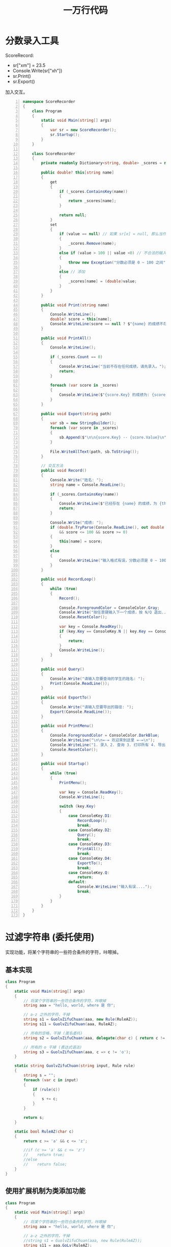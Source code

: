 #+TITLE: 一万行代码



* 分数录入工具

ScoreRecord:
- sr["xm"] = 23.5
- Console.Write(sr["xh"])
- sr.Print()
- sr.Export()

加入交互。

#+begin_src cs -n
  namespace ScoreRecorder
  {
      class Program
      {
          static void Main(string[] args)
          {
              var sr = new ScoreRecorder();
              sr.Startup();
          }
      }
  
      class ScoreRecorder
      {
          private readonly Dictionary<string, double> _scores = new(); // 数据源，核心
  
          public double? this[string name]
          {
              get
              {
                  if (_scores.ContainsKey(name))
                  {
                      return _scores[name];
                  }
  
                  return null;
              }
              set
              {
                  if (value == null) // 如果 sr[x] = null, 那么当作删除
                  {
                      _scores.Remove(name);
                  }
                  else if (value > 100 || value <0) // 不合法的输入
                  {
                      throw new Exception("分数必须是 0 ~ 100 之间");
                  }
                  else // 添加
                  {
                      _scores[name] = (double)value;
                  }
              }
          }
  
          public void Print(string name)
          {
              Console.WriteLine();
              double? score = this[name];
              Console.WriteLine(score == null ? $"{name} 的成绩不存在" : $"{name}: {score}");
          }
  
          public void PrintAll()
          {
              Console.WriteLine();
  
              if (_scores.Count == 0)
              {
                  Console.WriteLine("当前不存在任何成绩，请先录入。");
                  return;
              }
  
              foreach (var score in _scores)
              {
                  Console.WriteLine($"{score.Key} 的成绩为: {score.Value}");
              }
          }
  
          public void Export(string path)
          {
              var sb = new StringBuilder();
              foreach (var score in _scores)
              {
                  sb.Append($"\n\n{score.Key} -- {score.Value}\n");
              }
  
              File.WriteAllText(path, sb.ToString());
          }
  
          // 交互方法
          public void Record()
          {
              Console.Write("姓名: ");
              string name = Console.ReadLine();
  
              if (_scores.ContainsKey(name))
              {
                  Console.WriteLine($"已经存在 {name} 的成绩，为 {this[name]}");
                  return;
              }
  
              Console.Write("成绩: ");
              if (double.TryParse(Console.ReadLine(), out double score)
                  && score <= 100 && score >= 0)
              {
                  this[name] = score;
              }
              else
              {
                  Console.WriteLine("输入格式有误，分数必须是 0 ~ 100 之间的数字");
              }
          }
  
          public void RecordLoop()
          {
              while (true)
              {
                  Record();
  
                  Console.ForegroundColor = ConsoleColor.Gray;
                  Console.Write("按任意键输入下一个成绩，按 N/Q 退出...");
                  Console.ResetColor();
  
                  var key = Console.ReadKey();
                  if (key.Key == ConsoleKey.N || key.Key == ConsoleKey.Q)
                  {
                      return;
                  }
                  Console.WriteLine();
              }
          }
  
          public void Query()
          {
              Console.Write("请输入您要查询的学生的姓名: ");
              Print(Console.ReadLine());
          }
  
          public void ExportTo()
          {
              Console.Write("请输入您要导出的路径: ");
              Export(Console.ReadLine());
          }
  
          public void PrintMenu()
          {
              Console.ForegroundColor = ConsoleColor.DarkBlue;
              Console.WriteLine("\n\n=-= 欢迎来到这里 =-=\n");
              Console.WriteLine("1. 录入 2. 查询 3. 打印所有 4. 导出到文件\n\n");
              Console.ResetColor();
          }
  
          public void Startup()
          {
              while (true)
              {
                  PrintMenu();
  
                  var key = Console.ReadKey();
                  Console.WriteLine();
  
                  switch (key.Key)
                  {
                      case ConsoleKey.D1:
                          RecordLoop();
                          break;
                      case ConsoleKey.D2:
                          Query();
                          break;
                      case ConsoleKey.D3:
                          PrintAll();
                          break;
                      case ConsoleKey.D4:
                          ExportTo();
                          break;
                      case ConsoleKey.Q:
                          return;
                      default:
                          Console.WriteLine("输入有误....");
                          break;
                  }
              }
          }
      }
  }
#+end_src

* 过滤字符串 (委托使用)

实现功能，将某个字符串的一些符合条件的字符，咔嚓掉。

** 基本实现

#+begin_src cs
  class Program
  {
      static void Main(string[] args)
      {
          // 将某个字符串的一些符合条件的字符，咔嚓掉
          string aaa = "hello, world, where 是 你";
  
          // a-z 之外的字符，干掉
          string s1 = GuolvZifuChuan(aaa, new Rule(RuleAZ));
          string s11 = GuolvZifuChuan(aaa, RuleAZ);
  
          // 所有的空格，干掉 (匿名委托)
          string s2 = GuolvZifuChuan(aaa, delegate(char c) { return c != ' ';});
  
          // 所有的 o 干掉 (表达式语法)
          string s3 = GuolvZifuChuan(aaa, c => c != 'o');
      }
  
      static string GuolvZifuChuan(string input, Rule rule)
      {
          string s = "";
          foreach (var c in input)
          {
              if (rule(c))
              {
                  s += c;
              }
          }
  
          return s;
      }
  
      static bool RuleAZ(char c)
      {
          return c >= 'a' && c <= 'z';
  
          //if (c >= 'a' && c <= 'z')
          //    return true;
          //else
          //    return false;
      }
  }
#+end_src

** 使用扩展机制为类添加功能

#+begin_src cs
  class Program
  {
      static void Main(string[] args)
      {
          // 将某个字符串的一些符合条件的字符，咔嚓掉
          string aaa = "hello, world, where 是 你";
  
          // a-z 之外的字符，干掉
          //string s1 = GuolvZifuChuan(aaa, new Rule(RuleAZ));
          string s11 = aaa.GoLv(RuleAZ);
  
          // 所有的空格，干掉 (匿名委托)
          string s2 = aaa.GoLv(delegate(char c) { return c != ' ';});
  
          // 所有的 o 干掉 (表达式语法)
          string s3 = aaa.GoLv(c => c != 'o');
  
          Console.WriteLine(aaa.Where(RuleAZ).ToArray());
      }
  
      static bool RuleAZ(char c)
      {
          return c >= 'a' && c <= 'z';
          //if (c >= 'a' && c <= 'z') return true; else return false;
      }
  }
  
  public static class SuibianQigemingzi
  {
      public static string GoLv(this string input, Func<char, bool> rule)
      {
          string s = "";
          foreach (var c in input)
          {
              if (rule(c))
              {
                  s += c;
              }
          }
  
          return s;
      }
  }
#+end_src

* 语音点名系统

仿照我们上课点名的流程，创作一个工具，用于自动语音点名。

具体的产品逻辑，本着实用、简单的原则，自己思考并设计。

一些建议:
- 将人员名单保存到一个外部 txt 文本文件中 (其实，保存在 Excel 中，可以实现更灵活更强劲的功能)
- 学会将最后的程序导出 (publish) 为一个单独的 exe 文件
- 正常过程: 产品设计 -> 功能划分 -> 编码细节。使用 *面向对象、结构化编程* 的基本思路
- 大胆去实现，不要怕失败，不要怕。唯手熟尔

** 参考实现

#+begin_src cs -n
  namespace TeachAssist
  {
      class Program
      {
          static void Main(string[] args)
          {
              var ta = new TeachAssist();
              ta.Start();
          }
      }
  
      class TeachAssist
      {
          public string Path { get; set; } = "E:\\aaa.txt";
  
          public void Start()
          {
              Menu();
              Dispatch();
          }
  
          public void Menu()
          {
              Console.Write(@"
  ==== 教学辅助 ====
  
  1. 语音点名
  2. 提问抽查
  3. 设置名单路径 ({0})
  
  请按相应数字进入相应功能。
  
  PRESS KEY CONTINUE.
  ", Path);
          }
  
          public void Dispatch()
          {
              var key = Console.ReadKey().Key;
              Console.Clear();
              switch (key)
              {
                  case ConsoleKey.D1:
                      new Rollcall().StartRoll(Path);
                      break;
                  case ConsoleKey.D2:
                      break;
                  case ConsoleKey.D3:
                      Menu();
                      break;
                  default:
                      Environment.Exit(1);
                      break;
              }
          }
      }
  
      // 1. 读取名单
      // 2. 遍历名单
      // 3. 点名某人 (屏幕/语音/键盘输入)
      // 4. 输出结果
      class Rollcall
      {
          public string[] Names { get; set; }
          public string[] Absents { get; set; } = {};
  
          public void StartRoll(string path)
          {
              LoadNames(path);
              RollNames();
              Report();
          }
  
          public void RollNames()
          {
              foreach (var name in Names)
              {
                  bool repeat = false;
  
                  do
                  {
                      Call(name);
  
                      switch (Console.ReadKey().Key)
                      {
                          case ConsoleKey.R:
                              repeat = true;
                              break;
                          case ConsoleKey.B:
                              repeat = false;
                              string[] arr = new string[Absents.Length + 1];
                              for (var i = 0; i < Absents.Length; i++)
                              {
                                  arr[i] = Absents[i];
                              }
                              arr[Absents.Length] = name;
                              Absents = arr;
                              break;
                          default:
                              repeat = false;
                              break;
                      }
                  } while (repeat);
  
                  Console.WriteLine();
  
              }
          }
  
          public void LoadNames(string file)
          {
              // 首先，读取
              string[] names = File.ReadAllLines(file);
              // 其次，过滤 (不能为空，不能以 - 开始) Linq
              Names = names.Where(name => !string.IsNullOrEmpty(name) && name[0] != '-').ToArray();
          }
  
          public void Call(string name)
          {
              Console.ForegroundColor = ConsoleColor.DarkBlue;
              Console.Write(name);
              Console.ResetColor();
              Speak(name);
          }
  
          public void Speak(string content)
          {
              var speechSynthesizer = new SpeechSynthesizer();
              speechSynthesizer.Speak(content);
          }
  
          public void Report()
          {
              Console.WriteLine();
              Console.WriteLine($"总共有 {Names.Length} 人，未到的有 {Absents.Length} 人");
              Console.WriteLine();
              if (Absents.Length == 0)
              {
                  Console.ForegroundColor = ConsoleColor.Green;
                  Console.WriteLine("全都到啦!");
                  Console.ResetColor();
              }
              else
              {
                  Console.ForegroundColor = ConsoleColor.Red;
                  Console.WriteLine("缺席的名单为:\n");
                  Console.ResetColor();
                  foreach (var n in Absents)
                  {
                      Console.WriteLine($" - {n}");
                  }
              }
          }
      }
  }
#+end_src

循环的另外一种写法:
#+begin_src cs
  public void RollNames()
  {
      foreach (var name in Names)
      {
          while (true)
          {
              Call(name);
  
              var key = Console.ReadKey();
              if (key.Key == ConsoleKey.B)
              {
                  string[] arr = new string[Absents.Length + 1];
                  for (var i = 0; i < Absents.Length; i++)
                  {
                      arr[i] = Absents[i];
                  }
  
                  arr[Absents.Length] = name;
                  Absents = arr;
                  break;
              }
              else if (key.Key == ConsoleKey.R)
              {
              }
              else
              {
                  break;
              }
          }
  
          Console.WriteLine();
      }
  }
#+end_src

** 进阶实现

使用 Excel 代替 Txt 文本，存储名单信息。
并且将点名的结果，保存进 Excel 中。

* 加密、解密 (rot13)
** 分析

解析问题，大事化小:
1. 需要完成一个方法 (最终目的):
   : string Rot13(string str);
2. 为了完成上一个方法。需要: 如何为某个字符，找到对应位置 (rot13) 的字符:
   : char CharAfter13 (char c);
3. 为了进行字符的转换，需要准备知识: 类型的转换 (char / byte)

根据分析，初步代码:
#+begin_src csx
  fgevat f = "uryyb, jbeyq, Ubj ner Lbh. Ubj Qb Lbh qb.";
  Pbafbyr.JevgrYvar(Ebg13(f));
  Pbafbyr.JevgrYvar(Ebg13(Ebg13(f)));
  
  fgngvp fgevat Ebg13 (fgevat fge)
  {
      erghea fge;
  }
  fgngvp pune EbgPune (pune p)
  {
      erghea p;
  }
#+end_src

** 实现

#+NAME: aaa
#+begin_src csx :results pp
  pynff Cebtenz
  {
      fgngvp ibvq Znva(fgevat[] netf)
      {
          vs (netf.Yratgu == 0)
          {
              // 交互输入输出
              juvyr (gehr)
              {
                  Pbafbyr.Jevgr("请输入要加密(解密)的内容: ");
                  fgevat vachg = Pbafbyr.ErnqYvar();
                  fgevat erfhyg = EbgFgevat(vachg);
                  Pbafbyr.JevgrYvar($"加密的结果: {erfhyg}\a");
              }
          }
          ryfr vs (netf.Yratgu == 1 && netf[0].Fhofgevat(netf[0].YnfgVaqrkBs(".") + 1) == "gkg")
          {
              // 加密文件
              EbgSvyr(netf[0]);
          }
          ryfr
          {
              // 将参数作为文本处理
              FgevatOhvyqre fo = arj FgevatOhvyqre();
              sbernpu (ine f va netf)
              {
                  fo.Nccraq(f).Nccraq(" ");
              }
  
              fgevat e = EbgFgevat(fo.GbFgevat());
              Pbafbyr.JevgrYvar($"翻译的结果是: {e}");
          }
      }
  
      fgngvp pune EbgPune(pune p)
      {
          // 如果是 n-m N-M 之外的，那么原样返回
          // 如果 n-m +13 之后的字符
          // 如果 N-M +13 之后的字符
          olgr pbqr = (olgr)p;
          vs (p >= 'n' && p <= 'm')
          {
              erghea (pune)(pbqr + 13 > 122 ? pbqr - 13 : pbqr + 13);
          }
  
          vs (p >= 'N' && p <= 'M')
          {
              erghea (pune)(pbqr + 13 > 90 ? pbqr - 13 : pbqr + 13);
          }
  
          erghea p;
      }
      
      fgngvp fgevat EbgFgevat(fgevat fge)
      {
          FgevatOhvyqre fo = arj FgevatOhvyqre();
          sbernpu (pune p va fge)
          {
              fo.Nccraq(EbgPune(p));
          }
          erghea fo.GbFgevat();
      }
  
      fgngvp ibvq EbgSvyr(fgevat cngu)
      {
          fgevat pbagrag = Svyr.ErnqNyyGrkg(cngu);
          fgevat erfhyg = EbgFgevat(pbagrag);
          Svyr.JevgrNyyGrkg(cngu, erfhyg);
      }
  
      fgngvp ibvq EbgQverpgbel(fgevat qve)
      {
      }
  }
#+end_src

: uryyb, jbeyq, Ubj ner Lbh. Ubj Qb Lbh qb.
: hello, world, How are You. How Do You do.

** 落地

讨论:
- 编译输出程序 rot13.exe
- 执行 rot13: 通过 Readline 提醒用户输入，用户敲回车后，打印加密后的内容
- 执行 rot13 [一段文本] ，敲回车之后，打印加密之后的内容
- 执行 rot13 后的结果保存到系统的粘贴板中
- 执行 rot13 文件地址，对文件进行加密

小结:
- 输出程序，比如名字为 rot13
- 如果直接调用，会提醒用户进行输入，用户输入之后，会将加密玩的内容打印到屏幕上。然后继续提醒:
  : rot13
- 如果输入的时候，带参数，参数是一个普通的文本的话，那么会直接将加密完的内容打印到屏幕上，结束:
  : rot13 hello world how    are
- 如果输入的时候，带参数，是一个文件路径，那么将文件的内容进行加密:
  : rot13 d:\aaa.txt

** 导出并使用

- 使用 VS 带的发布 (publish) 功能
- 注意，需要将 *发布为单独文件* 选中
- 使用时，直接调用路径就可以了:
  : E:\rot13.exe 参数

为了方便使用:
1. 将 rot13.exe 的文件夹，添加到 Path 环境变量中
   : cmd
   : $ rot13
2. 可以将加密的命令添加到注册表，从而方便使用。比如，将下面语句保存为 .reg 格式，然后双击导入:
   #+begin_src conf
     Windows Registry Editor Version 5.00
     
     [HKEY_LOCAL_MACHINE\SOFTWARE\Classes\txtfile\shell\ROT13]
     
     [HKEY_LOCAL_MACHINE\SOFTWARE\Classes\txtfile\shell\ROT13\command]
     @="\"E:\\wodechengxu\\rot13.exe\" \"%1\""
   #+end_src

* 游戏祖玛
** 游戏描述

实现游戏祖玛!
- 核心是一个 *字符串* 代码的所谓祖玛
- 若干方法，都围绕这个字符串:
- 初始化这个随机字符串的方法
- 绘制这个字符串到屏幕上的方法
- 不停让字符串增加长度的任务方法
- 通过 ReadLine 交互将某个字符插入到这个字符串的方法
- 每次有字符插入到字符串之后，进行消除相同字符的方法
- 每次有字符插入到字符串之后，根据长度判断游戏是否结束的方法

除了这个叫祖玛的字符串，类中还可以具备其他状态:
- 比如定义祖玛字符串所需要用到的所有字符
- 比如定义祖玛自增长的时间间隔
- 比如记录游戏开始的时间
- 比如用户名字、分数等个性化数据

因此，我们需要的，至少是两个类:
- 祖玛类型，封装了祖玛字符串和其行为
- 游戏主循环，用来调用祖玛并将其行为有效展示出来

** 预备知识
*** 如何避免 ReadLine 阻塞

不完美，但是足够简单的方法:
#+begin_src csharp
  while (true)
  {
      Console.WriteLine("...");
      Thread.Sleep(500);
      if (Console.KeyAvailable) // 用户有没有敲键盘
      {
          var a = Console.ReadLine(); // 等待用户输入点啥
          Console.WriteLine("您的输入是: " + a);
      }
  }
#+end_src

使用多线程(多任务) 的方式进行实现:
#+begin_src csharp
  // System.Threading.Tasks;
  
  string a = null;
  
  Task.Run(() =>
  {
      while (true)
      {
          a = Console.ReadLine(); // 等待用户输入点啥
          Console.WriteLine("您的输入是: " + a);
      }
  });
  
  Task.Run(() =>
  {
      Thread.Sleep(5000);
      Console.WriteLine(",,,");
  });
  
  // 主线程
  while (true)
  {
      Console.WriteLine("...");
      Thread.Sleep(500);
  }
  
#+end_src

*** Console 的定点输出

#+begin_src csharp
  Console.Clear();
  
  for (int i = 0; i < 15; i++)
  {
      Console.ForegroundColor = ConsoleColor.DarkGray;
      Console.SetCursorPosition(0, i);
      Console.Write("{0,3}", i + 1);
      Console.ForegroundColor = ConsoleColor.Black;
  }
  
  Console.SetCursorPosition(10, 5);
  Console.WriteLine("hello, world");
  
  Console.SetCursorPosition(4, 10);
  Console.Write("请输入您的留言: ");
  Console.ReadLine();
#+end_src

*** 随机字符串的生成逻辑

#+begin_src csharp
  var r = new Random();
  
  string a = "oO0iL1lI";
  
  StringBuilder sb = new StringBuilder();
  for (int i = 0; i < 5; i++)
  {
      sb.Append(a[r.Next(a.Length - 1)]);
  }
  
  Console.WriteLine(sb.ToString());
#+end_src

*** 消除字符串的基本逻辑

#+begin_src csharp
  public void xiaochu()
  {
      Console.Clear();
      Console.WriteLine(x);
      for (int i = 0; i < x.Length - 2; i++)
      {
          if (x[i] == x[i + 1] && x[i] == x[i + 2])
          {
              Console.ForegroundColor = ConsoleColor.Magenta;
              Console.SetCursorPosition(i, 0);
              Console.Write(x.ToString().Substring(i, 3));
              Console.ResetColor();
  
              Thread.Sleep(800);
              Console.SetCursorPosition(i, 0);
              Console.Write("   ");
              x.Remove(i, 3);
  
              Thread.Sleep(200);
              xiaochu();
          }
      }
  }
#+end_src

** 分析

- 显示一排小猪 (初始化若干个、会定时加入若干个小猪、随着用户交互小猪加入队伍)
- // 显示其他游戏相关信息 (时间、分数、消除多少个....)
- 提醒用户: 当前你分配到的是一个什么样的随机小猪，您想让它到哪儿

---------------------

结构化:
#+begin_example
string pigs;
void InitPigs(int len);
void JiaruPig();
void FirePig(char c, int position);
void CleanPigs();
void PrintPigs();
#+end_example

** 程序概览

#+begin_src cs
  // 核心属性
  public string Pigs { get; set; }
  public int State { get; private set; } = 0;
  
  // 私有状态
  private string pigSource = "ABCDE";
  private int initLen = 6;
  private int finalLen = 20;
  private char currentPig = '0';
  private string currentInput = String.Empty;
  
  // 核心方法
  char GetOneRandomPig();
  void InitPigs(int len);
  void JiaruPig();
  void FirePig(char c, int position);
  void CleanPigs();
  void PrintPigs();
  
  // 交互逻辑
  void InitConsole();
  void Play();
  void Check();
  
  // 交互接口
  public void InitGame();
  public void MainLoop();
#+end_src

** Code Example

注意: @@html: <span style="color: red; font-size: 1.5em">解题方法千万种，这里的代码仅作参考。要尊重你自己的思考</span>@@ !

#+begin_src cs
  using System;
  using System.Media;
  using System.Text;
  using System.Threading;
  
  class Zuma
  {
      public string Pigs { get; set; }            // 核心数据、核心状态
      public int State { get; private set; } = 0; // 游戏是否结束的标志
  
      private string pigSource = "ABCDE";
      private int initLen = 3;
      private int finalLen = 15;
      private char currentPig = '0';
      private string currentInput = String.Empty;
      private SoundPlayer player = new SoundPlayer();
  
      // 核心的方法
  
      char GetOneRandomPig()
      {
          // 字符串下标访问
          Random random = new Random();
          int xiabiao = random.Next(pigSource.Length);
          char pig = pigSource[xiabiao];
          return pig;
      }
  
      void InitPigs(int len)
      {
          // 字符串的拼接
          StringBuilder sb = new StringBuilder();
          for (int i = 0; i < len; i++)
          {
              char pig = GetOneRandomPig();
              sb.Append(pig);
          }
  
          Pigs = sb.ToString();
      }
  
      void JiaruPig()
      {
          // + 进行字符串的拼接
          char pig = GetOneRandomPig();
          Pigs = pig + Pigs;
  
          Check();
      }
  
      void FirePig(char c, int position)
      {
          // 字符串的 Insert。注意字符串的不可变性
          if (position < Pigs.Length && position >= 0)
          {
              Pigs = Pigs.Insert(position, c.ToString());
          }
  
          Console.Beep(400, 333);
      }
  
      void CleanPigs()
      {
          // 子字符串的获取
          // 生成多个相同字符的字符串
          // API: Remove 使用
          for (int i = 0; i < Pigs.Length - 2; i++)
          {
              for (int len = Pigs.Length - i; len >= 3; len--)
              {
                  if (Pigs.Substring(i, len) == "".PadLeft(len, Pigs[i]))
                  {
                      Pigs = Pigs.Remove(i, len);
                      CleanPigs();
                  }
              }
          }
  
          Check();
      }
  
      void PrintPig(char c)
      {
          Console.ForegroundColor = c switch
          {
              'A' => ConsoleColor.Red,
              'B' => ConsoleColor.Yellow,
              'C' => ConsoleColor.Green,
              'D' => ConsoleColor.Blue,
              _ => ConsoleColor.Black
          };
          Console.Write('○');
          Console.ResetColor();
      }
  
      void PrintPigs()
      {
          Console.SetCursorPosition(1, 1);
          for (int i = 0; i < Pigs.Length; i++)
          {
              PrintPig(Pigs[i]);
          }
          Console.Write("{0,50}\n", ' '); // 使用空格覆盖掉原来有的多余字符
          Console.SetCursorPosition(1, 5);
      }
  
      // 游戏的交互逻辑
  
      void InitConsole()
      {
          Console.Clear();
          Console.CursorVisible = false;
          for (int i = 0; i < 5; i++)
          {
              Console.SetCursorPosition(i * 8, 0);
              Console.ForegroundColor = ConsoleColor.DarkGray;
              Console.Write(" " + (i + 1));
              Console.ResetColor();
          }
      }
  
      void InitBGMusic()
      {
          player.SoundLocation = "e:/Audio/mysterygobrrrrr.wav";
          player.PlayLooping();
      }
  
      void ResetGame()
      {
          State = 0;
          currentPig = '0';
          currentInput = string.Empty;
          player.Dispose();
      }
  
      void PrintCurrentInput()
      {
          Console.SetCursorPosition(35, 3);
          Console.Write(currentInput);
          Console.Write("    ");
      }
  
      void Play()
      {
          if (currentPig == '0')
          {
              currentPig = GetOneRandomPig();
              Console.SetCursorPosition(1, 3);
              Console.Write("当前小猪 ");
              PrintPig(currentPig);
              Console.Write(" 输入位置发射: ");
          }
          if (Console.KeyAvailable)
          {
              var key = Console.ReadKey(); // 不堵塞
              if (key.Key == ConsoleKey.D0
                  || key.Key == ConsoleKey.D1
                  || key.Key == ConsoleKey.D2
                  || key.Key == ConsoleKey.D3
                  || key.Key == ConsoleKey.D4
                  || key.Key == ConsoleKey.D5
                  || key.Key == ConsoleKey.D6
                  || key.Key == ConsoleKey.D7
                  || key.Key == ConsoleKey.D8
                  || key.Key == ConsoleKey.D9
              )
              {
                  currentInput += key.KeyChar;
                  PrintCurrentInput();
              }
              else if (key.Key == ConsoleKey.Backspace)
              {
                  if (!string.IsNullOrEmpty(currentInput))
                  {
                      currentInput = currentInput.Substring(0, currentInput.Length - 1);
                      PrintCurrentInput();
                  }
              }
              else if (key.Key == ConsoleKey.Spacebar)
              {
                  player.Stop();
                  Console.ReadKey();
                  player.PlayLooping();
              }
              else if (key.Key == ConsoleKey.Enter)
              {
                  if (!string.IsNullOrWhiteSpace(currentInput))
                  {
                      int index = int.Parse(currentInput);
                      FirePig(currentPig, index - 1);
                      CleanPigs();
                      currentPig = '0';
                      currentInput = String.Empty;
  
                      PrintCurrentInput();
                  }
              }
          }
      }
  
      void Check()
      {
          if (Pigs.Length == 0)
          {
              State = 1;
          }
          else if (Pigs.Length >= finalLen)
          {
              State = -1;
          }
      }
  
      public void InitGame()
      {
          ResetGame();
          InitConsole();
          InitPigs(initLen);
          InitBGMusic();
      }
  
      public void MainLoop()
      {
          int i = 0;
          while (State == 0)
          {
              i = i > 10 ? 0 : i + 1; // flag
  
              if (i == 0)
              {
                  JiaruPig();
              }
  
              Play();
  
              PrintPigs();
              Thread.Sleep(100);
          }
  
          player.Stop();
  
          Console.SetCursorPosition(1, 3);
          Console.Write("{0,50}", ' ');
          Console.SetCursorPosition(1, 3);
  
          if (State == 1)
          {
              Console.WriteLine("成功了.");
          }
          else if (State == -1)
          {
              Console.WriteLine("勇士，请您不要放弃!");
          }
  
          Console.WriteLine("\n 点击 Y 再来一次，或按任意键退出。");
          if (Console.ReadKey().Key == ConsoleKey.Y)
          {
              InitGame();
              MainLoop();
          }
      }
  }
  
  class Program
  {
      static void Main()
      {
          var zuma = new Zuma();
          zuma.InitGame();
          zuma.MainLoop();
      }
  }
#+end_src

** 其他

做一只有颜色的猪
#+begin_src cs
  void PrintPig(char c)
  {
      ConsoleColor color;
      switch (c)
      {
          case 'A':
              color = ConsoleColor.Red;
              break;
          case 'B':
              color = ConsoleColor.Yellow;
              break;
          case 'C':
              color = ConsoleColor.Green;
              break;
          case 'D':
              color = ConsoleColor.Blue;
              break;
          default:
              color = ConsoleColor.Black;
              break;
      }
  
      Console.ForegroundColor = color;
      Console.Write('○');
      Console.ResetColor();
  }
  
  void PrintPigs()
  {
      Console.SetCursorPosition(1, 1);
      for (int i = 0; i < Pigs.Length; i++)
      {
          PrintPig(Pigs[i]);
      }
      Console.Write("                                   ");
      Console.WriteLine();
  }
#+end_src

Read/阻塞:
#+begin_src csharp
  Console.WriteLine("hello"); // 输出
  if (Console.KeyAvailable)
  {
      //string s = Console.ReadLine(); // 用户输入
      var c = Console.ReadKey();
  }
  Console.WriteLine("world"); // 输出
#+end_src

零宽度空格 (0x200b):
#+begin_src cs
  string a = "​​​​​​";
  string b = "";
  string c = string.Empty;
  Console.WriteLine($"{a.Length}/{b.Length}/{c.Length}  {a == b}/{b == c}");
#+end_src

** 小结

通过这个游戏，达到的目的:
- 熟悉字符串的 API 调用
- 了解游戏的基本开发逻辑

包含的知识点:
- 字符串的基本操作
- 随机字符串生成的技巧
- 控制台的基本 API，尤其如何获取用户输入
- 播放音乐
- *递归方法* 的使用

可以扩展的点:
- 如何去使用 *异步任务*
- 如何去启用 *定时任务*

* 导出为 Excel 的总结
** Repeat Yourself

电费:
#+begin_src csharp -n
  public void ExportToExcel(string fileName)
  {
      IWorkbook workbook;
      ISheet sheet;

      if (File.Exists(fileName)) // 如果文件存在，那么打开使用它
      {
          Console.WriteLine("开始打开...");
          using var sr = File.OpenRead(fileName);
          workbook = new HSSFWorkbook(sr);
          sheet = workbook.GetSheetAt(0);
      }
      else // 如果文件不存在，创建并使用它
      {
          Console.WriteLine("开始创建...");
          workbook = new HSSFWorkbook();
          sheet = workbook.CreateSheet();

          Console.WriteLine("初始化头部...");
          var heads = new[] { "月份", "度数", "一档费用", "二挡费用", "三档费用", "总费用" };
          var headRow = sheet.CreateRow(0);
          for (int i = 0; i < heads.Length; i++)
          {
              headRow.CreateCell(i).SetCellValue(heads[i]);
          }
      }

      // 插入数据
      Console.WriteLine("开始插入...");
      var values = new[] { _month, _used, Lv1Cost, Lv2Cost, Lv3Cost, Bill };
      var row = sheet.CreateRow(sheet.LastRowNum + 1);
      for (int i = 0; i < values.Length; i++)
      {
          row.CreateCell(i).SetCellValue(values[i]);
      }

      // 保存 Excel
      Console.WriteLine("开始保存...");
      using FileStream sw = File.OpenWrite(fileName);
      workbook.Write(sw);

      Console.WriteLine("导出成功!");
  }
#+end_src

个税:
#+begin_src csharp -n
  public void ExportToExcel2()
  {
      var fileName = @"D:\xxxx.xls";
      IWorkbook workbook;
      ISheet sheet;
      if (File.Exists(fileName))
      {
          using var sr = File.OpenRead(fileName);
          workbook = new HSSFWorkbook(sr);
          sheet = workbook.GetSheetAt(0);
      }
      else
      {
          workbook = new HSSFWorkbook();
          sheet = workbook.CreateSheet();

          var head = new[] { "税前收入", "应交税", "税后收入" };
          var headRow = sheet.CreateRow(0);
          for(int i = 0; i < head.Length; i++)
          {
              headRow.CreateCell(i).SetCellValue(head[i]);
          }
      }

      var heads = new[] { Money, Tax, Money - Tax };
      var row = sheet.CreateRow(sheet.LastRowNum + 1);
      for (int i = 0; i < heads.Length; i++)
      {
          row.CreateCell(i).SetCellValue(heads[i]);
      }

      using var sw = File.OpenWrite(fileName);
      workbook.Write(sw);
  }
#+end_src

小费:
#+begin_src csharp -n
  public void ExcelExcel()
  {
      var fileName = @"D:\eee.xls";
      IWorkbook workbook;
      ISheet sheet;
      if (File.Exists(fileName))
      {
          using var sr = File.OpenRead(fileName);
          workbook = new HSSFWorkbook(sr);
          sheet = workbook.GetSheetAt(0);
      }
      else
      {
          workbook = new HSSFWorkbook();
          sheet = workbook.CreateSheet();

          var headValues = new[] { "账单总额", "小费数额", "小费税率", "账单实付" };
          var head = sheet.CreateRow(0);
          for (int i = 0; i < headValues.Length; i++)
          {
              head.CreateCell(i).SetCellValue(headValues[i]);
          }
      }
      var row1Values = new[] { Bill, Tip, RATE, Bill + Tip };
      var row1 = sheet.CreateRow(sheet.LastRowNum + 1);
      for (int i = 0; i < row1Values.Length; i++)
      {
          row1.CreateCell(i).SetCellValue(row1Values[i]);
      }
      using var sw = File.OpenWrite(fileName);
      workbook.Write(sw);
  }
#+end_src

** 当逻辑在不同方法中 Repeat，将其 *分离* 为单独的方法

分离的目的，是为了共享，是为了复用。是为了减少代码量，减小创作成本。

#+begin_src csharp -n
  class TipCalc
  {
      // ...

      // 分离出来的逻辑
      public IWorkbook OpenOrCreateWorkbook(string fileName)
      {
          if (File.Exists(fileName))
          {
              Console.WriteLine("文件存在，现在开始打开...");
              using var sr = File.OpenRead(fileName);
              return new HSSFWorkbook(sr);
          }
          else
          {
              Console.WriteLine("文件不存在，现在开始创建新的 WOrkbook 对象");
              var workbook = new HSSFWorkbook();
              workbook.CreateSheet();
              return workbook;
          }
      }
      public void SaveAndCloseWorkbook(IWorkbook workbook, string fileName)
      {
          Console.WriteLine("开始保存...");
          try
          {
              using var sw = File.OpenWrite(fileName);
              workbook.Write(sw);
          }
          catch
          {
              Console.WriteLine("保存出错");
          }
          finally
          {
              workbook.Close();
          }
      }
      public void CreateRowForSheet(ISheet sheet, int rownum, string[] data)
      {
          Console.Write("开始插入数据行...");
          var row = sheet.CreateRow(rownum);

          for (int i = 0; i < data.Length; i++)
          {
              Console.Write($"{i}  ");
              row.CreateCell(i).SetCellValue(data[i]);
          }
          Console.WriteLine();
      }

      // 可以清爽地调用
      public void Export1(string fileName)
      {
          IWorkbook workbook = OpenOrCreateWorkbook(fileName);
          ISheet sheet = workbook.GetSheetAt(0);

          // 头
          if (sheet.LastRowNum == 0) { CreateRowForSheet(sheet, 0, new[] { "账单总额", "小费数额", "小费税率", "账单实付" }); }

          // 数据
          var data = new[] { Bill, Tip, RATE, Bill + Tip };
          CreateRowForSheet(sheet, sheet.LastRowNum + 1, (from i in data select i.ToString()).ToArray());

          // 保存
          SaveAndCloseWorkbook(workbook, fileName);
      }
      public void Export2(string fileName)
      {
          IWorkbook workbook = OpenOrCreateWorkbook(fileName);
          ISheet sheet = workbook.GetSheetAt(0);

          if (sheet.LastRowNum == 0)
              CreateRowForSheet(sheet, 0, new[] { "Bill", "Fee", "Payment" });
          CreateRowForSheet(sheet, sheet.LastRowNum + 1, (from i in (new[] { Bill, Tip, Bill + Tip }) select i.ToString()).ToArray());
          SaveAndCloseWorkbook(workbook, fileName);
      }
  }
#+end_src

** 当方法在不同类中 Repeat
*** 在类中 Repeat Yourself

#+begin_src csharp -n
  class TipCalc
  {
      public TipCalc(double bill)
      {
          Bill = bill;
      }

      const double RATE = 0.18;

      public double Bill { get; private set; }
      public double Tip
      {
          get { return Bill * RATE; }
      }

      public void Print()
      {
          Console.WriteLine();
          Console.WriteLine($"账单总额: {Bill,10:C}");
          Console.WriteLine($"小费数额: {Tip,10:C} ({RATE:P1})");
          Console.WriteLine("".PadRight(30, '┈'));
          Console.WriteLine($"账单实付: {Bill + Tip,10:C}");
      }

      public void PrintFantasy()
      {
          Console.WriteLine();
          while (true)
          {
              ConsoleKeyInfo key = Console.ReadKey(true);
              if (key.Key == ConsoleKey.D1)
              {
                  Console.WriteLine("您输入了一个 1");
              }
              else if (key.Key == ConsoleKey.S)
              {
                  Console.Beep();
              }
              else if (key.KeyChar == 'd')
              {
                  Console.Beep(600, 200);
              }
              else if (key.KeyChar == 'f')
              {
                  Console.Beep(200, 200);
              }
              else if (key.Key == ConsoleKey.Enter)
              {
                  break;
              }
              else
              {
                  Console.WriteLine($"{key}, keyChar: {key.KeyChar}, key: {key.Key}");
              }
          }
      }

      public IWorkbook OpenOrCreateWorkbook(string fileName)
      {
          if (File.Exists(fileName))
          {
              Console.WriteLine("文件存在，现在开始打开...");
              using var sr = File.OpenRead(fileName);
              return new HSSFWorkbook(sr);
          }
          else
          {
              Console.WriteLine("文件不存在，现在开始创建新的 WOrkbook 对象");
              var workbook = new HSSFWorkbook();
              workbook.CreateSheet();
              return workbook;
          }
      }

      public void SaveAndCloseWorkbook(IWorkbook workbook, string fileName)
      {
          Console.WriteLine("开始保存...");
          try
          {
              using var sw = File.OpenWrite(fileName);
              workbook.Write(sw);
          }
          catch
          {
              Console.WriteLine("保存出错");
          }
          finally
          {
              workbook.Close();
          }
      }

      public void CreateRowForSheet(ISheet sheet, int rownum, string[] data)
      {
          Console.Write("开始插入数据行...");
          var row = sheet.CreateRow(rownum);

          for (int i = 0; i < data.Length; i++)
          {
              Console.Write($"{i}  ");
              row.CreateCell(i).SetCellValue(data[i]);
          }
          Console.WriteLine();
      }

      public void ExcelExcel(string fileName)
      {
          IWorkbook workbook = OpenOrCreateWorkbook(fileName);
          ISheet sheet = workbook.GetSheetAt(0);

          // 头
          if (sheet.LastRowNum == 0)
          {
              CreateRowForSheet(sheet, 0, new[] { "账单总额", "小费数额", "小费税率", "账单实付" });
          }

          // 数据
          var data = new[] { Bill, Tip, RATE, Bill + Tip };
          CreateRowForSheet(sheet, sheet.LastRowNum + 1, (from i in data select i.ToString()).ToArray());

          // 保存
          SaveAndCloseWorkbook(workbook, fileName);
      }
  }

  class TaxCalc
  {
      public TaxCalc(double m)
      {
          Money = m;
      }

      private double _money; // 用来承载后面的数据，税前收入
      private static readonly double[] rates = new double[] { 0.03, 0.05, 0.2, 0.45 };

      public double Money
      {
          get => _money; // xxxx.Money
          set                    // xxxx.Money = 3333;
          {
              if (value < 0)
              {
                  Console.WriteLine("\n参数输入格式不正确！");
                  Environment.Exit(0);
              }
              _money = value;
              CalculateTax();
          }
      }
      public double Rate { get; private set; }
      public double Tax { get; private set; }

      public void CalculateTax()
      {
          if (Money <= 5000)
          {
              Rate = 0;
              Tax = 0;
          }
          else if (Money < 10000)
          {
              Rate = rates[0];
              Tax = (Money - 5000) * Rate;
          }
          else if (Money < 20000)
          {
              Rate = rates[1];
              Tax = (Money - 10000) * Rate + 5000 * rates[0];
          }
          else if (Money < 100000)
          {
              Rate = rates[2];
              Tax = (Money - 20000) * Rate + 10000 * rates[1] + 5000 * rates[0];
          }
          else
          {
              Rate = rates[3];
              Tax = (Money - 100000) * Rate + 80000 * rates[2] + 10000 * rates[1] + 5000 * rates[0];
          }
      }
      public void PrintToConsole()
      {
          Console.WriteLine();
          Console.WriteLine($"税前收入: {Money,10:C}");
          Console.WriteLine($"应付税收: {Tax,10:C} ({Rate:P1})");
          Console.WriteLine("".PadRight(30, '┈'));
          Console.WriteLine($"税后收入: {Money - Tax,10:C}");
      }
      public void ExportToExcel()
      {
          Console.WriteLine();
          Console.WriteLine($"Excle输出税前收入: {Money,10:C}");
          Console.WriteLine($"Excle输出应付税收: {Tax,10:C} ({Rate:P1})");
          Console.WriteLine("".PadRight(30, '┈'));
          Console.WriteLine($"Excle输出税后收入: {Money - Tax,10:C}");
      }
      public static void ShowRates()
      {
          foreach (double r in rates)
          {
              Console.WriteLine($"- {r}");
          }
      }

      public void ExportToExcel2(string fileName)
      {
          IWorkbook workbook = OpenOrCreateWorkbook(fileName);
          ISheet sheet = workbook.GetSheetAt(0);

          if (sheet.LastRowNum == 0)
          {
              var head = new[] { "税前收入", "应交税", "税后收入" };
              CreateRowForSheet(sheet, 0, head);
          }

          var heads = new[] { Money.ToString(), Tax.ToString(), (Money - Tax).ToString() };
          CreateRowForSheet(sheet, 0, heads);

          SaveAndCloseWorkbook(workbook, fileName);
      }


      public IWorkbook OpenOrCreateWorkbook(string fileName)
      {
          if (File.Exists(fileName))
          {
              Console.WriteLine("文件存在，现在开始打开...");
              using var sr = File.OpenRead(fileName);
              return new HSSFWorkbook(sr);
          }
          else
          {
              Console.WriteLine("文件不存在，现在开始创建新的 WOrkbook 对象");
              var workbook = new HSSFWorkbook();
              workbook.CreateSheet();
              return workbook;
          }
      }

      public void SaveAndCloseWorkbook(IWorkbook workbook, string fileName)
      {
          Console.WriteLine("开始保存...");
          try
          {
              using var sw = File.OpenWrite(fileName);
              workbook.Write(sw);
          }
          catch
          {
              Console.WriteLine("保存出错");
          }
          finally
          {
              workbook.Close();
          }
      }

      public void CreateRowForSheet(ISheet sheet, int rownum, string[] data)
      {
          Console.Write("开始插入数据行...");
          var row = sheet.CreateRow(rownum);

          for (int i = 0; i < data.Length; i++)
          {
              Console.Write($"{i}  ");
              row.CreateCell(i).SetCellValue(data[i]);
          }
          Console.WriteLine();
      }

  }

  class ElectricBillCalc
  {
      // 基准数据
      public static readonly int[] SummerLevels = { 260, 600 };
      public static readonly int[] WinterLevels = { 200, 400 };
      public static readonly double[] Rates = { 0.600, 0.650, 0.900 };

      // 需要知道的数据
      private int _month;
      private double _used;

      // 需要计算出来的数据
      private double[] lvUsed;
      public double Lv1Cost { get => lvUsed[0] * Rates[0]; }
      public double Lv2Cost { get => lvUsed[1] * Rates[1]; }
      public double Lv3Cost { get => lvUsed[2] * Rates[2]; }
      public double Bill { get => Lv1Cost + Lv2Cost + Lv3Cost; }

      public void SetMonthAndUsed(int month, double used)
      {
          if (month < 1 || month > 12 || used < 0) QuitWithReason("参数输入错误");
          (_month, _used) = (month, used);
          CalculateLvUsed();
      }

      void CalculateLvUsed()
      {
          (int p1, int p2) = IsSummer() ? (SummerLevels[0], SummerLevels[1]) : (WinterLevels[0], WinterLevels[1]);

          if (_used <= p1)
          {
              lvUsed = new[] { _used, 0, 0 };
          }
          else if (_used <= p2)
          {
              lvUsed = new[] { p1, _used - p1, 0 };
          }
          else
          {
              lvUsed = new[] { p1, p2 - p1, _used - p2 };
          }
      }

      bool IsSummer() => _month >= 5 && _month <= 10;

      static void QuitWithReason(string reason)
      {
          Console.WriteLine(reason);
          Environment.Exit(0);
      }

      public void PrintFantasy()
      {
          PrintToConsole();
          while (true)
          {
              ConsoleKeyInfo key = Console.ReadKey();
              Console.Clear();

              if (key.Key == ConsoleKey.D1)
              {
                  PrintToConsole(ConsoleColor.Red);
              }
              else if (key.Key == ConsoleKey.D2)
              {
                  PrintToConsole(ConsoleColor.Green);
              }
              else if (key.Key == ConsoleKey.D3)
              {
                  PrintToConsole(ConsoleColor.Yellow);
              }
              else if (key.Key == ConsoleKey.Enter)
              {
                  int i = 0;
                  while (true)
                  {
                      ConsoleColor[] colors = new[] { ConsoleColor.Red, ConsoleColor.Green, ConsoleColor.Blue };
                      i = (i + 1) % colors.Length;
                      if (i == 1)
                      {
                          Console.Beep(90, 50);
                      }
                      else
                      {
                          Console.Beep(40, 50);
                      }
                      Console.Clear();
                      PrintToConsole(colors[i]);
                      Thread.Sleep(300);
                  }
              }
              else
              {
                  PrintToConsole();
              }
          }
      }

      public void PrintToConsole(ConsoleColor color)
      {
          Console.ForegroundColor = color;
          PrintToConsole();
          Console.ResetColor();
      }

      public void PrintToConsole()
      {
          Console.WriteLine();
          Console.WriteLine($"{_month} 月的用电量是: {_used} KWh");
          Console.WriteLine($"第一档电费: {Lv1Cost,10:C}");
          Console.WriteLine($"第二档电费: {Lv2Cost,10:C}");
          Console.WriteLine($"第三档电费: {Lv3Cost,10:C}");
          Console.WriteLine("".PadRight(30, '┈'));
          Console.WriteLine($"总计: {Bill,10:C} ");
      }

      public void ExportToExcel(string fileName)
      {
          IWorkbook workbook = OpenOrCreateWorkbook(fileName);
          ISheet sheet = workbook.GetSheetAt(0);

          if (sheet.LastRowNum == 0)
          {
              var heads = new[] { "月份", "度数", "一档费用", "二挡费用", "三档费用", "总费用" };
              CreateRowForSheet(sheet, 0, heads);
          }

          var values = new[] { _month.ToString(), _used.ToString(), Lv1Cost.ToString(), Lv2Cost.ToString(), Lv3Cost.ToString(), Bill.ToString() };
          CreateRowForSheet(sheet, 0, values);

          SaveAndCloseWorkbook(workbook, fileName);
      }

      public IWorkbook OpenOrCreateWorkbook(string fileName)
      {
          if (File.Exists(fileName))
          {
              Console.WriteLine("文件存在，现在开始打开...");
              using var sr = File.OpenRead(fileName);
              return new HSSFWorkbook(sr);
          }
          else
          {
              Console.WriteLine("文件不存在，现在开始创建新的 WOrkbook 对象");
              var workbook = new HSSFWorkbook();
              workbook.CreateSheet();
              return workbook;
          }
      }

      public void SaveAndCloseWorkbook(IWorkbook workbook, string fileName)
      {
          Console.WriteLine("开始保存...");
          try
          {
              using var sw = File.OpenWrite(fileName);
              workbook.Write(sw);
          }
          catch
          {
              Console.WriteLine("保存出错");
          }
          finally
          {
              workbook.Close();
          }
      }

      public void CreateRowForSheet(ISheet sheet, int rownum, string[] data)
      {
          Console.Write("开始插入数据行...");
          var row = sheet.CreateRow(rownum);

          for (int i = 0; i < data.Length; i++)
          {
              Console.Write($"{i}  ");
              row.CreateCell(i).SetCellValue(data[i]);
          }
          Console.WriteLine();
      }
  }
#+end_src

*** 首先将重复的方法 *分离* 到单独的类中

#+begin_src csharp -n
  class ExcelHelper
  {
      public bool isShowMessage = true;

      public IWorkbook OpenOrCreateWorkbook(string fileName)
      {
          if (File.Exists(fileName))
          {
              if (isShowMessage)
              {
                  Console.WriteLine("文件存在，现在开始打开...");
              }
              using var sr = File.OpenRead(fileName);
              return new HSSFWorkbook(sr);
          }
          else
          {
              Console.WriteLine("文件不存在，现在开始创建新的 WOrkbook 对象");
              var workbook = new HSSFWorkbook();
              workbook.CreateSheet();
              return workbook;
          }
      }

      public void SaveAndCloseWorkbook(IWorkbook workbook, string fileName)
      {
          Console.WriteLine("开始保存...");
          try
          {
              using var sw = File.OpenWrite(fileName);
              workbook.Write(sw);
          }
          catch
          {
              Console.WriteLine("保存出错");
          }
          finally
          {
              workbook.Close();
          }
      }

      public void CreateRowForSheet(ISheet sheet, int rownum, string[] data)
      {
          Console.Write("开始插入数据行...");
          var row = sheet.CreateRow(rownum);

          for (int i = 0; i < data.Length; i++)
          {
              Console.Write($"{i}  ");
              row.CreateCell(i).SetCellValue(data[i]);
          }
          Console.WriteLine();
      }
  }
#+end_src

*** 然后可以 *组合*

#+begin_src csharp -n
  namespace X
  {
      class ExcelHelper
      {
          public bool isShowMessage = true;

          public IWorkbook OpenOrCreateWorkbook(string fileName)
          {
              if (File.Exists(fileName))
              {
                  if (isShowMessage)
                  {
                      Console.WriteLine("文件存在，现在开始打开...");
                  }
                  using var sr = File.OpenRead(fileName);
                  return new HSSFWorkbook(sr);
              }
              else
              {
                  Console.WriteLine("文件不存在，现在开始创建新的 WOrkbook 对象");
                  var workbook = new HSSFWorkbook();
                  workbook.CreateSheet();
                  return workbook;
              }
          }

          public void SaveAndCloseWorkbook(IWorkbook workbook, string fileName)
          {
              Console.WriteLine("开始保存...");
              try
              {
                  using var sw = File.OpenWrite(fileName);
                  workbook.Write(sw);
              }
              catch
              {
                  Console.WriteLine("保存出错");
              }
              finally
              {
                  workbook.Close();
              }
          }

          public void CreateRowForSheet(ISheet sheet, int rownum, string[] data)
          {
              Console.Write("开始插入数据行...");
              var row = sheet.CreateRow(rownum);

              for (int i = 0; i < data.Length; i++)
              {
                  Console.Write($"{i}  ");
                  row.CreateCell(i).SetCellValue(data[i]);
              }
              Console.WriteLine();
          }
      }

      class TipCalc
      {
          ExcelHelper helper = new ExcelHelper();

          // ...

          public void ExcelExcel(string fileName)
          {
              IWorkbook workbook = helper.OpenOrCreateWorkbook(fileName);
              ISheet sheet = workbook.GetSheetAt(0);

              // 头
              if (sheet.LastRowNum == 0)
              {
                  helper.CreateRowForSheet(sheet, 0, new[] { "账单总额", "小费数额", "小费税率", "账单实付" });
              }

              // 数据
              var data = new[] { Bill, Tip, RATE, Bill + Tip };
              helper.CreateRowForSheet(sheet, sheet.LastRowNum + 1, (from i in data select i.ToString()).ToArray());

              // 保存
              helper.SaveAndCloseWorkbook(workbook, fileName);
          }
      }

      class TaxCalc
      {
          ExcelHelper helper = new ExcelHelper();

          // ...

          public void ExportToExcel2(string fileName)
          {
              IWorkbook workbook = helper.OpenOrCreateWorkbook(fileName);
              ISheet sheet = workbook.GetSheetAt(0);

              if (sheet.LastRowNum == 0)
              {
                  var head = new[] { "税前收入", "应交税", "税后收入" };
                  helper.CreateRowForSheet(sheet, 0, head);
              }

              var heads = new[] { Money.ToString(), Tax.ToString(), (Money - Tax).ToString() };
              helper.CreateRowForSheet(sheet, 0, heads);

              helper.SaveAndCloseWorkbook(workbook, fileName);
          }
      }

      class ElectricBillCalc
      {
          ExcelHelper helper = new ExcelHelper();

          // ...

          public void ExportToExcel(string fileName)
          {
              IWorkbook workbook = helper.OpenOrCreateWorkbook(fileName);
              ISheet sheet = workbook.GetSheetAt(0);

              if (sheet.LastRowNum == 0)
              {
                  var heads = new[] { "月份", "度数", "一档费用", "二挡费用", "三档费用", "总费用" };
                  helper.CreateRowForSheet(sheet, 0, heads);
              }

              var values = new[] { _month.ToString(), _used.ToString(), Lv1Cost.ToString(), Lv2Cost.ToString(), Lv3Cost.ToString(), Bill.ToString() };
              helper.CreateRowForSheet(sheet, sheet.LastRowNum + 1, values);

              helper.SaveAndCloseWorkbook(workbook, fileName);
          }
      }
  }
#+end_src

*** 或者可以 *继承*

#+begin_src csharp -n
  namespace Y
  {
      class ExcelHelper
      {
          public bool isShowMessage = true;

          public IWorkbook OpenOrCreateWorkbook(string fileName)
          {
              if (File.Exists(fileName))
              {
                  if (isShowMessage)
                  {
                      Console.WriteLine("文件存在，现在开始打开...");
                  }
                  using var sr = File.OpenRead(fileName);
                  return new HSSFWorkbook(sr);
              }
              else
              {
                  Console.WriteLine("文件不存在，现在开始创建新的 WOrkbook 对象");
                  var workbook = new HSSFWorkbook();
                  workbook.CreateSheet();
                  return workbook;
              }
          }

          public void SaveAndCloseWorkbook(IWorkbook workbook, string fileName)
          {
              Console.WriteLine("开始保存...");
              try
              {
                  using var sw = File.OpenWrite(fileName);
                  workbook.Write(sw);
              }
              catch
              {
                  Console.WriteLine("保存出错");
              }
              finally
              {
                  workbook.Close();
              }
          }

          public void CreateRowForSheet(ISheet sheet, int rownum, string[] data)
          {
              Console.Write("开始插入数据行...");
              var row = sheet.CreateRow(rownum);

              for (int i = 0; i < data.Length; i++)
              {
                  Console.Write($"{i}  ");
                  row.CreateCell(i).SetCellValue(data[i]);
              }
              Console.WriteLine();
          }
      }

      class TipCalc : ExcelHelper
      {
          // ...
          public void ExcelExcel(string fileName)
          {
              IWorkbook workbook = OpenOrCreateWorkbook(fileName);
              ISheet sheet = workbook.GetSheetAt(0);

              // 头
              if (sheet.LastRowNum == 0)
              {
                  CreateRowForSheet(sheet, 0, new[] { "账单总额", "小费数额", "小费税率", "账单实付" });
              }

              // 数据
              var data = new[] { Bill, Tip, RATE, Bill + Tip };
              CreateRowForSheet(sheet, sheet.LastRowNum + 1, (from i in data select i.ToString()).ToArray());

              // 保存
              SaveAndCloseWorkbook(workbook, fileName);
          }
      }

      class TaxCalc : ExcelHelper
      {
          // ...
          public void ExportToExcel2(string fileName)
          {
              IWorkbook workbook = OpenOrCreateWorkbook(fileName);
              ISheet sheet = workbook.GetSheetAt(0);

              if (sheet.LastRowNum == 0)
              {
                  var head = new[] { "税前收入", "应交税", "税后收入" };
                  CreateRowForSheet(sheet, 0, head);
              }

              var heads = new[] { Money.ToString(), Tax.ToString(), (Money - Tax).ToString() };
              CreateRowForSheet(sheet, 0, heads);

              SaveAndCloseWorkbook(workbook, fileName);
          }
      }

      class ElectricBillCalc : ExcelHelper
      {
          // ...
          public void ExportToExcel(string fileName)
          {
              IWorkbook workbook = OpenOrCreateWorkbook(fileName);
              ISheet sheet = workbook.GetSheetAt(0);

              if (sheet.LastRowNum == 0)
              {
                  var heads = new[] { "月份", "度数", "一档费用", "二挡费用", "三档费用", "总费用" };
                  CreateRowForSheet(sheet, 0, heads);
              }

              var values = new[] { _month.ToString(), _used.ToString(), Lv1Cost.ToString(), Lv2Cost.ToString(), Lv3Cost.ToString(), Bill.ToString() };
              CreateRowForSheet(sheet, sheet.LastRowNum + 1, values);

              SaveAndCloseWorkbook(workbook, fileName);
          }
      }
  }
#+end_src

** 更进一步的 DRY

- 上述代码中的 ExportToExcel 等方法，在整个结构上还是雷同的，还有进一步进行 *分离* 的空间
- 将重复的逻辑分离出去，基本的步骤是 (1) 抽出为某个类的某个方法 (2) 通过组合或继承的方式进行使用

*** 使用 *组合* 方式实现

#+begin_src csharp -n
  namespace X
  {
      class ExcelHelper
      {
          public bool isShowMessage = true;

          public IWorkbook OpenOrCreateWorkbook(string fileName)
          {
              if (File.Exists(fileName))
              {
                  if (isShowMessage)
                  {
                      Console.WriteLine("文件存在，现在开始打开...");
                  }
                  using var sr = File.OpenRead(fileName);
                  return new HSSFWorkbook(sr);
              }
              else
              {
                  Console.WriteLine("文件不存在，现在开始创建新的 WOrkbook 对象");
                  var workbook = new HSSFWorkbook();
                  workbook.CreateSheet();
                  return workbook;
              }
          }

          public void SaveAndCloseWorkbook(IWorkbook workbook, string fileName)
          {
              Console.WriteLine("开始保存...");
              try
              {
                  using var sw = File.OpenWrite(fileName);
                  workbook.Write(sw);
              }
              catch
              {
                  Console.WriteLine("保存出错");
              }
              finally
              {
                  workbook.Close();
              }
          }

          public void CreateRowForSheet(ISheet sheet, int rownum, string[] data)
          {
              Console.Write("开始插入数据行...");
              var row = sheet.CreateRow(rownum);

              for (int i = 0; i < data.Length; i++)
              {
                  Console.Write($"{i}  ");
                  row.CreateCell(i).SetCellValue(data[i]);
              }
              Console.WriteLine();
          }

          public void ExportToExcel(string fileName, string[] heads, string[] values)
          {
              IWorkbook workbook = OpenOrCreateWorkbook(fileName);
              ISheet sheet = workbook.GetSheetAt(0);

              // 头
              if (sheet.LastRowNum == 0)
              {
                  CreateRowForSheet(sheet, 0, heads);
              }

              // 数据
              CreateRowForSheet(sheet, sheet.LastRowNum + 1, values);

              // 保存
              SaveAndCloseWorkbook(workbook, fileName);
          }
      }

      class TipCalc
      {
          ExcelHelper helper = new ExcelHelper();

          // ...
        
          public void ExcelExcel(string fileName)
          {
              helper.ExportToExcel(fileName,
                  new[] {"账单总额", "小费数额", "小费税率", "账单实付"},
                  new[] {Bill.ToString(), Tip.ToString(), RATE.ToString(), (Bill + Tip).ToString()}
              );
          }
      }

      class TaxCalc
      {
          ExcelHelper helper = new ExcelHelper();

          // ...

          public void ExportToExcel2(string fileName)
          {
              helper.ExportToExcel(fileName,
                  new[] { "税前收入", "应交税", "税后收入" },
                  new[] { Money.ToString(), Tax.ToString(), (Money - Tax).ToString() }
              );
          }
      }

      class ElectricBillCalc
      {
          ExcelHelper helper = new ExcelHelper();

          // ...

          public void ExportToExcel(string fileName)
          {
              helper.ExportToExcel(fileName,
                  new[] { "月份", "度数", "一档费用", "二挡费用", "三档费用", "总费用" },
                  new[] { _month.ToString(), _used.ToString(), Lv1Cost.ToString(), Lv2Cost.ToString(), Lv3Cost.ToString(), Bill.ToString() }
              );
          }
      }
  }
#+end_src

*** 使用 *继承* 方式实现 (你的是我的)

这是最简单，最基本的方式。跟组合的方式很像。

#+begin_src csharp -n
  class TipCalc : ExcelHelper
  {
      public void ExcelExcel(string fileName)
      {
          ExportToExcelCommon(fileName,
              new[] {"账单总额", "小费数额", "小费税率", "账单实付"},
              new[] {Bill.ToString(), Tip.ToString(), RATE.ToString(), (Bill + Tip).ToString()}
          );
      }
  }
#+end_src

*** 使用 *继承* 方式实现 (公共的字段)

充分利用继承的特性，将不同的部分抽出为字段:
- 优点是: 简单直接
- 缺点是: 非常不灵活，不实用。易出错

#+begin_src csharp -n
  class ExcelHelper
  {
      // ...

      public string[] heads;
      public string[] values;

      public void ExportToExcel(string fileName)
      {
          IWorkbook workbook = OpenOrCreateWorkbook(fileName);
          ISheet sheet = workbook.GetSheetAt(0);
          if (sheet.LastRowNum == 0)
          {
              CreateRowForSheet(sheet, 0, heads);
          }
          CreateRowForSheet(sheet, sheet.LastRowNum + 1, values);
          SaveAndCloseWorkbook(workbook, fileName);
      }
  }

  class TipCalc : ExcelHelper
  {
      public TipCalc(double bill)
      {
          Bill = bill;
          heads = new[] { "工资" };
          values = new[] { Tip.ToString() };
      }
      // ...
  }
#+end_src


图解:

#+ATTR_HTML: :width 400px
[[file:img/inherit-1.png]]

*** 使用 *继承* 方式实现 (化虚为实)

使用虚方法 (virtual/override)，让父类能访问派生类的方法。

#+begin_src csharp -n
  class ExcelHelper
  {
      // ...

      public virtual string[] GetHeads()
      {
          return null;
      }

      public virtual string[] GetValues()
      {
          return null;
      }

      public void ExportToExcel(string fileName)
      {
          IWorkbook workbook = OpenOrCreateWorkbook(fileName);
          ISheet sheet = workbook.GetSheetAt(0);
          if (sheet.LastRowNum == 0)
          {
              CreateRowForSheet(sheet, 0, GetHeads());
          }
          CreateRowForSheet(sheet, sheet.LastRowNum + 1, GetValues());
          SaveAndCloseWorkbook(workbook, fileName);
      }
  }
  class TipCalc : ExcelHelper
  {
      // ...

      override string[] GetHeads() => new[] { "账单", "费率", "小费", "应付" };
      override string[] GetValues() => new[] { Bill.ToString(), RATE.ToString(), Tip.ToString(), (Bill + Tip).ToString() };
  }
#+end_src

*** 使用 *继承* 方式实现 (进击的继承)

#+begin_src csharp -n
  class ExcelHelper
  {
      public bool isShowMessage = true;

      public IWorkbook OpenOrCreateWorkbook(string fileName)
      {
          if (File.Exists(fileName))
          {
              if (isShowMessage)
              {
                  Console.WriteLine("文件存在，现在开始打开...");
              }
              using var sr = File.OpenRead(fileName);
              return new HSSFWorkbook(sr);
          }
          else
          {
              Console.WriteLine("文件不存在，现在开始创建新的 WOrkbook 对象");
              var workbook = new HSSFWorkbook();
              workbook.CreateSheet();
              return workbook;
          }
      }

      public void SaveAndCloseWorkbook(IWorkbook workbook, string fileName)
      {
          Console.WriteLine("开始保存...");
          try
          {
              using var sw = File.OpenWrite(fileName);
              workbook.Write(sw);
          }
          catch
          {
              Console.WriteLine("保存出错");
          }
          finally
          {
              workbook.Close();
          }
      }

      public IRow CreateRowForSheet(ISheet sheet, int rownum, string[] data)
      {
          Console.Write("开始插入数据行...");
          var row = sheet.CreateRow(rownum);

          for (int i = 0; i < data.Length; i++)
          {
              Console.Write($"{i}  ");
              row.CreateCell(i).SetCellValue(data[i]);
          }
          Console.WriteLine();

          return row;
      }

      public void SetStyleForRow(IRow row, ICellStyle style)
      {
          for (int i = 0; i < row.LastCellNum; i++)
          {
              var cell = row.GetCell(i);
              cell.CellStyle = style;
          }
      }

      // public virtual string[] GetValues() { return null; }
      public virtual string[] GetHeads() => null;
      public virtual string[] GetValues() => null;
      public virtual IRow ExportToHead(ISheet sheet) => CreateRowForSheet(sheet, 0, GetHeads());
      public virtual IRow ExportToBody(ISheet sheet) => CreateRowForSheet(sheet, sheet.LastRowNum + 1, GetValues());

      public virtual void ExportToExcel(string fileName)
      {
          IWorkbook workbook = OpenOrCreateWorkbook(fileName);
          ISheet sheet = workbook.GetSheetAt(0);
          if (sheet.LastRowNum == 0)
          {
              ExportToHead(sheet);
          }
          ExportToBody(sheet);
          SaveAndCloseWorkbook(workbook, fileName);
      }
  }
#+end_src

#+begin_src csharp -n 67
  class TipCalc : ExcelHelper
  {
    // ...
      public override string[] GetHeads() => new[] { "账单", "费率", "小费", "应付" };
      public override string[] GetValues() => new[] { Bill.ToString(), RATE.ToString(), Tip.ToString(), (Bill + Tip).ToString() };

      public override IRow ExportToHead(ISheet sheet)
      {
          var row = base.ExportToHead(sheet); 
          //var row = CreateRowForSheet(sheet, 0, GetHeads());
          var style = sheet.Workbook.CreateCellStyle();
          style.FillForegroundColor = NPOI.HSSF.Util.HSSFColor.Green.Index;
          style.FillPattern = FillPattern.Diamonds;
          SetStyleForRow(row, style);
          return row;
      }
  }
#+end_src

** 珠联璧合: 组合 + 继承

#+ATTR_HTML: :width 400
[[file:img/calcs-1.png]]


*** ConsoleHelper

#+begin_src csharp -n
  using System;

  namespace Nfit161
  {
      class ConsoleHelper
      {
          public static void QuitWithReason(string reason)
          {
              Console.WriteLine(reason);
              Environment.Exit(0);
          }

          public static void Write(string text, ConsoleColor color)
          {
              Console.ForegroundColor = color;
              Console.Write(text);
              Console.ResetColor();
          }

          public static void WriteLine(string text, ConsoleColor color)
          {
              Write(text, color);
              Console.WriteLine();
          }
      }
  }
#+end_src

*** ExcelHelper

#+begin_src csharp -n
  using System;
  using System.IO;
  using NPOI.HSSF.UserModel;
  using NPOI.SS.UserModel;

  namespace Nfit161
  {
      class ExcelHelper
      {
          public bool IsShowMessage = true;

          public IWorkbook OpenOrCreate(string fileName)
          {
              if (File.Exists(fileName))
              {
                  if (IsShowMessage)
                  {
                      Console.WriteLine("文件存在，现在开始打开...");
                  }
                  using var sr = File.OpenRead(fileName);
                  return new HSSFWorkbook(sr);
              }
              else
              {
                  Console.WriteLine("文件不存在，现在开始创建新的 Workbook 对象");
                  var workbook = new HSSFWorkbook();
                  workbook.CreateSheet();
                  return workbook;
              }
          }

          public void SaveAndClose(IWorkbook workbook, string fileName)
          {
              Console.WriteLine("开始保存...");
              try
              {
                  using var sw = File.OpenWrite(fileName);
                  workbook.Write(sw);
              }
              catch
              {
                  Console.WriteLine("保存出错");
              }
              finally
              {
                  workbook.Close();
              }
          }

          public void InsertRow(string[] data, ISheet sheet, int? rownum = null)
          {
              Console.Write("开始插入数据行...");
              var row = sheet.CreateRow(rownum ?? sheet.LastRowNum + 1);

              for (var i = 0; i < data.Length; i++)
              {
                  Console.Write($"{i}  ");
                  row.CreateCell(i).SetCellValue(data[i]);
              }
              Console.WriteLine();
          }

          public void SetStyleForRow(IRow row, ICellStyle style)
          {
              for (var i = 0; i < row.LastCellNum; i++)
              {
                  var cell = row.GetCell(i);
                  cell.CellStyle = style;
              }
          }
      }
  }
#+end_src

*** Calculator

#+begin_src csharp -n
  using System;
  using System.Threading;
  using NPOI.SS.UserModel;

  namespace Nfit161
  {
      class Calculator
      {
          public ExcelHelper ExcelHelper = new ExcelHelper();

          public virtual void ExportToBody(ISheet sheet)
          {
          }

          public virtual void ExportToExcel(string fileName)
          {
              IWorkbook workbook = ExcelHelper.OpenOrCreate(fileName);
              ISheet sheet = workbook.GetSheetAt(0);

              // 插入
              ExportToBody(sheet);

              // 保存
              ExcelHelper.SaveAndClose(workbook, fileName);
          }
      }

      class TipCalc : Calculator
      {
          public TipCalc(double bill) => Bill = bill;

          const double RATE = 0.18;
          public double Bill { get; private set; }
          public double Tip => Bill * RATE;

          public void Print()
          {
              Console.WriteLine();
              Console.WriteLine($"账单总额: {Bill,10:C}");
              Console.WriteLine($"小费数额: {Tip,10:C} ({RATE:P1})");
              Console.WriteLine("".PadRight(30, '┈'));
              Console.WriteLine($"账单实付: {Bill + Tip,10:C}");
          }

          public void PrintFantasy()
          {
              Console.WriteLine();
              while (true)
              {
                  var key = Console.ReadKey(true);
                  if (key.Key == ConsoleKey.D1)
                  {
                      Console.WriteLine("您输入了一个 1");
                  }
                  else if (key.Key == ConsoleKey.S)
                  {
                      Console.Beep();
                  }
                  else if (key.KeyChar == 'd')
                  {
                      Console.Beep(600, 200);
                  }
                  else if (key.KeyChar == 'f')
                  {
                      Console.Beep(200, 200);
                  }
                  else if (key.Key == ConsoleKey.Enter)
                  {
                      break;
                  }
                  else
                  {
                      Console.WriteLine($"{key}, keyChar: {key.KeyChar}, key: {key.Key}");
                  }
              }
          }

          public override void ExportToBody(ISheet sheet)
          {
              if (sheet.LastRowNum == 0)
                  ExcelHelper.InsertRow(new[] { "账单", "费率", "小费", "应付" }, sheet, 0);

              ExcelHelper.InsertRow(new[] { Bill.ToString(), RATE.ToString(), Tip.ToString(), (Bill + Tip).ToString() }, sheet);
          }
      }

      class TaxCalc : Calculator
      {
          public TaxCalc(double m) => Money = m;

          private double _money; // 用来承载后面的数据，税前收入
          private static readonly double[] Rates = { 0.03, 0.05, 0.2, 0.45 };

          public double Money
          {
              get => _money;
              set
              {
                  if (value < 0)
                      ConsoleHelper.QuitWithReason("参数输入格式不正确！");
                  _money = value;
                  CalculateTax();
              }
          }
          public double Rate { get; private set; }
          public double Tax { get; private set; }

          public void CalculateTax()
          {
              switch (Money)
              {
                  case <= 5000:
                      Rate = 0;
                      Tax = 0;
                      break;
                  case < 10000:
                      Rate = Rates[0];
                      Tax = (Money - 5000) * Rate;
                      break;
                  case < 20000:
                      Rate = Rates[1];
                      Tax = (Money - 10000) * Rate + 5000 * Rates[0];
                      break;
                  case < 100000:
                      Rate = Rates[2];
                      Tax = (Money - 20000) * Rate + 10000 * Rates[1] + 5000 * Rates[0];
                      break;
                  default:
                      Rate = Rates[3];
                      Tax = (Money - 100000) * Rate + 80000 * Rates[2] + 10000 * Rates[1] + 5000 * Rates[0];
                      break;
              }
          }

          public void PrintToConsole()
          {
              Console.WriteLine();
              Console.WriteLine($"税前收入: {Money,10:C}");
              Console.WriteLine($"应付税收: {Tax,10:C} ({Rate:P1})");
              Console.WriteLine("".PadRight(30, '┈'));
              Console.WriteLine($"税后收入: {Money - Tax,10:C}");
          }

          public override void ExportToBody(ISheet sheet)
          {
              if (sheet.LastRowNum == 0)
                  ExcelHelper.InsertRow(new[] { "税前收入", "税率", "税额", "税后收入" }, sheet, 0);

              ExcelHelper.InsertRow(new[] { Money.ToString(), Rate.ToString(), Tax.ToString(), (Money + Tax).ToString() }, sheet);
          }
      }

      class ElectricBillCalc : Calculator
      {
          // 基准数据
          public static readonly int[] SummerLevels = { 260, 600 };
          public static readonly int[] WinterLevels = { 200, 400 };
          public static readonly double[] Rates = { 0.600, 0.650, 0.900 };

          // 需要知道的数据
          private int _month;
          private double _used;

          // 需要计算出来的数据
          private double[] _lvUsed;

          public double Lv1Cost => _lvUsed[0] * Rates[0];
          public double Lv2Cost => _lvUsed[1] * Rates[1];
          public double Lv3Cost => _lvUsed[2] * Rates[2];
          public double Bill => Lv1Cost + Lv2Cost + Lv3Cost;

          public void SetMonthAndUsed(int month, double used)
          {
              if (month < 1 || month > 12 || used < 0)
                  ConsoleHelper.QuitWithReason("参数输入错误");
              (_month, _used) = (month, used);
              CalculateLvUsed();
          }

          void CalculateLvUsed()
          {
              (int p1, int p2) = IsSummer() ? (SummerLevels[0], SummerLevels[1]) : (WinterLevels[0], WinterLevels[1]);

              if (_used <= p1)
              {
                  _lvUsed = new[] { _used, 0, 0 };
              }
              else if (_used <= p2)
              {
                  _lvUsed = new[] { p1, _used - p1, 0 };
              }
              else
              {
                  _lvUsed = new[] { p1, p2 - p1, _used - p2 };
              }
          }

          bool IsSummer() => _month >= 5 && _month <= 10;

          public void PrintFantasy()
          {
              PrintToConsole();
              while (true)
              {
                  var key = Console.ReadKey();
                  Console.Clear();

                  switch (key.Key)
                  {
                      case ConsoleKey.D1:
                          PrintToConsole(ConsoleColor.Red);
                          break;
                      case ConsoleKey.D2:
                          PrintToConsole(ConsoleColor.Green);
                          break;
                      case ConsoleKey.D3:
                          PrintToConsole(ConsoleColor.Yellow);
                          break;
                      case ConsoleKey.Enter:
                          {
                              var i = 0;
                              while (true)
                              {
                                  ConsoleColor[] colors = new[] { ConsoleColor.Red, ConsoleColor.Green, ConsoleColor.Blue };
                                  i = (i + 1) % colors.Length;
                                  if (i == 1)
                                      Console.Beep(90, 50);
                                  else
                                      Console.Beep(40, 50);
                                  Console.Clear();
                                  PrintToConsole(colors[i]);
                                  Thread.Sleep(300);
                              }
                          }
                      default:
                          PrintToConsole();
                          break;
                  }
              }
          }

          public void PrintToConsole(ConsoleColor color)
          {
              Console.ForegroundColor = color;
              PrintToConsole();
              Console.ResetColor();
          }

          public void PrintToConsole()
          {
              Console.WriteLine();
              Console.WriteLine($"{_month} 月的用电量是: {_used} KWh");
              Console.WriteLine($"第一档电费: {Lv1Cost,10:C}");
              Console.WriteLine($"第二档电费: {Lv2Cost,10:C}");
              Console.WriteLine($"第三档电费: {Lv3Cost,10:C}");
              Console.WriteLine("".PadRight(30, '┈'));
              Console.WriteLine($"总计: {Bill,10:C} ");
          }

          public override void ExportToBody(ISheet sheet)
          {
              if (sheet.LastRowNum == 0)
                  ExcelHelper.InsertRow(new[] { "月", "量", "费用" }, sheet, 0);

              ExcelHelper.InsertRow(new[] { _month.ToString(), _used.ToString(), Bill.ToString() }, sheet);
          }
      }
  }
#+end_src

*** Main

#+begin_src csharp
  using System;
  using Nfit161;

  class Program
  {
      static void Main(string[] args)
      {
          //double bill;
          //if (args.Length != 1 || !double.TryParse(args[0], out bill))
          //{
          //    Console.WriteLine("您的输入有误，正确的调用方法是:\nTaxCalculator 税前收入");
          //    return;
          //}

          //var ec = new Y.TipCalc(2000);
          //ec.ExportToExcel(@"e:\33333333333.xls");

          //var ed = new Y.ElectricBillCalc();
          //ed.SetMonthAndUsed(3, 24000);
          //ed.ExportToExcel(@"e:\44444444444.xls");

          Console.WriteLine("hello");
          ConsoleHelper.WriteLine("cccccccccccccccooolor", ConsoleColor.DarkMagenta);
          Console.WriteLine("world");
      }
  }
#+end_src

** 不仅有权利还有义务，强制的规则: 抽象方法

#+begin_src csharp -n
  abstract class Calculator
  {
      public ExcelHelper ExcelHelper = new ExcelHelper();

      public virtual void ExportToBody(ISheet sheet) {}

      public virtual void ExportToExcel(string fileName)
      {
          IWorkbook workbook = ExcelHelper.OpenOrCreate(fileName);
          ISheet sheet = workbook.GetSheetAt(0);
          ExportToBody(sheet);
          ExcelHelper.SaveAndClose(workbook, fileName);
      }

      // 子类必须要实现这些方法!
      public abstract void PrintToConsole();
      public abstract void Help();
  }
#+end_src

** 有了接口，就有了 +工业+ 标准，就有了分工和协作

#+begin_src csharp -n
  using System;
  using System.Threading;
  using NPOI.SS.UserModel;

  namespace Nfit161
  {
      // 架构级别

      interface IHelpable
      {
          void Help();
      }

      interface ICalculator : IHelpable
      {
          void PrintToConsole();
          void ExportToExcel(string fileName);
      }

      // 大佬级别

      abstract class CalculatorBase : ICalculator
      {
          public abstract void Help();
          public abstract void PrintToConsole();

          protected ExcelHelper ExcelHelper = new ExcelHelper();

          public virtual void ExportToExcel(string fileName)
          {
              IWorkbook workbook = ExcelHelper.OpenOrCreate(fileName);
              ISheet sheet = workbook.GetSheetAt(0);
              ExportToBody(sheet);
              ExcelHelper.SaveAndClose(workbook, fileName);
          }

          protected virtual void ExportToBody(ISheet sheet)
          {
              Console.WriteLine("在这里没做任何事，子类可以选项性重写此方法");
          }
      }

      // 搬砖级别

      class TipCalculator : CalculatorBase
      {
          public TipCalculator(double bill) => Bill = bill;

          const double RATE = 0.18;
          public double Bill { get; private set; }
          public double Tip => Bill * RATE;

          public override void Help()
          {
              Console.WriteLine("这是一个消费计算器，其使用方式为 ...");
          }

          public override void PrintToConsole()
          {
              Console.WriteLine();
              Console.WriteLine($"账单总额: {Bill,10:C}");
              Console.WriteLine($"小费数额: {Tip,10:C} ({RATE:P1})");
              Console.WriteLine("".PadRight(30, '┈'));
              Console.WriteLine($"账单实付: {Bill + Tip,10:C}");
          }

          protected override void ExportToBody(ISheet sheet)
          {
              if (sheet.LastRowNum == 0)
                  ExcelHelper.InsertRow(new[] { "账单", "费率", "小费", "应付" }, sheet, 0);
              ExcelHelper.InsertRow(new[] { Bill.ToString(), RATE.ToString(), Tip.ToString(), (Bill + Tip).ToString() }, sheet);
          }
      }

      class TaxCalculator : CalculatorBase
      {
          public override void Help()
          {
          }

          public override void PrintToConsole()
          {
          }

          protected override void ExportToBody(ISheet sheet)
          {
          }
      }

      class ElectricBillCalculator : CalculatorBase
      {
          public override void Help()
          {
          }

          public override void PrintToConsole()
          {
          }

          protected override void ExportToBody(ISheet sheet)
          {
          }
      }

      // 测试级别

      class CalculatorTest
      {
          public void Test1()
          {
              var calcs = new ICalculator[] {new TipCalculator(2222), new ElectricBillCalculator(), new TaxCalculator()};

              foreach (var c in calcs)
              {
                  c.Help();
                  c.PrintToConsole();
                  c.ExportToExcel("xxx");
              }
          }
      }
  }
#+end_src

* 阶梯电费计算
** 第一种解决方案

这种方式由第三小组提供:
#+begin_src csharp -n
  class 电费计算
  {
      // 需要知道的数据
      private int _月份;
      private double _电数;

      // 需要计算出来的数据
      public double 第一档电费 { get; private set; }
      public double 第二档电费 { get; private set; }
      public double 第三档电费 { get; private set; }
      public double 总电费 { get; private set; }

      // 基准数据
      public static readonly double[] 档费 = new double[] { 0.600, 0.650, 0.900 };

      public int 月份
      {
          get { return _月份; }
          set
          {
              if (value < 1 || value > 12)
              {
                  Console.WriteLine("参数输入错误。");
                  Environment.Exit(0);
              }
              _月份 = value;
              计算电费();
          }
      }

      public double 电数
      {
          get { return _电数; }
          set
          {
              if (value < 0)
              {
                  Console.WriteLine("参数输入错误。");
                  Environment.Exit(0);
              }
              _电数 = value;
              计算电费();
          }
      }

      public void 计算电费()
      {
          if (_月份 >= 5 && _月份 <= 10)
          {
              if (_电数 <= 260)
              {
                  第一档电费 = _电数 * 档费[0];
                  第二档电费 = 0;
                  第三档电费 = 0;
              }
              else if (_电数 <= 600)
              {
                  第一档电费 = 260 * 档费[0];
                  第二档电费 = (_电数 - 260) * (档费[1]);
                  第三档电费 = 0;
              }
              else if (_电数 > 600)
              {
                  第一档电费 = 260 * 档费[0];
                  第二档电费 = (600 - 260) * (档费[1]);
                  第三档电费 = (_电数 - 600) * (档费[2]);
              }
          }
          else
          {
              if (_电数 > 0 && _电数 <= 200)
              {
                  第一档电费 = _电数 * 档费[0];
                  第二档电费 = 0;
                  第三档电费 = 0;
              }
              else if (_电数 > 200 && _电数 <= 400)
              {
                  第一档电费 = 200 * 档费[0];
                  第二档电费 = (_电数 - 200) * (档费[1]);
                  第三档电费 = 0;
              }
              else if (_电数 > 400)
              {
                  第一档电费 = 200 * 档费[0];
                  第二档电费 = (400 - 200) * (档费[1]);
                  第三档电费 = (_电数 - 400) * (档费[2]);
              }
          }
          总电费 = 第一档电费 + 第二档电费 + 第三档电费;
      }

      public void PrintToConsole()
      {
          Console.WriteLine();
          Console.WriteLine($"{_月份} 月的用电量是: {_电数} KWh");
          Console.WriteLine($"第一档电费: { 第一档电费,10:C}");
          Console.WriteLine($"第二档电费: { 第二档电费,10:C}");
          Console.WriteLine($"第三档电费: { 第三档电费,10:C}");
          Console.WriteLine("".PadRight(30, '┈'));
          Console.WriteLine($"总计: { 总电费,10:C} ");
      }
  }
#+end_src

** 第一种方案的优化版

经过集思广益，整个班级一起修改，在上述的版本上进行优化:
- 减少了代码的冗余，让代码更清晰
- 将档位等数据提取为字段，方便管理和维护

代码如下:
#+begin_src csharp -n 
  class 电费计算
  {
      // 需要知道的数据
      private int _月份;
      private double _电数;

      // 需要计算出来的数据
      public double 第一档电费 { get; private set; }
      public double 第二档电费 { get; private set; }
      public double 第三档电费 { get; private set; }
      public double 总电费 { get => 第一档电费 + 第二档电费 + 第三档电费; }

      // 基准数据
      public static readonly int[] 夏季档位 = new int[] { 260, 600 };
      public static readonly int[] 冬季档位 = new int[] { 200, 400 };
      public static readonly double[] 档费 = new double[] { 0.600, 0.650, 0.900 };

      public void 月和电(int 月, double 电)
      {
          if (月 < 1 || 月 > 12 || 电 < 0)
          {
              Console.WriteLine("参数输入错误。");
              Environment.Exit(0);
          }
          _月份 = 月;
          _电数 = 电;
          计算电费();
      }

      public void 计算电费()
      {
          int p1 = 是夏季() ? 夏季档位[0] : 冬季档位[0];
          int p2 = 是夏季() ? 夏季档位[1] : 冬季档位[1];

          if (_电数 < p1)
          {
              第一档电费 = _电数 * 档费[0];
              第二档电费 = 0;
              第三档电费 = 0;
          }
          else if (_电数 < p2)
          {
              第一档电费 = p1 * 档费[0];
              第二档电费 = (_电数 - p1) * 档费[1];
              第三档电费 = 0;
          }
          else
          {
              第一档电费 = p1 * 档费[0];
              第二档电费 = (p2 - p1) * 档费[1];
              第三档电费 = (_电数 - p2) * 档费[2];
          }
      }

      public bool 是夏季()
      {
          return _月份 >= 5 && _月份 <= 10;
      }

      public void PrintToConsole()
      {
          Console.WriteLine();
          Console.WriteLine($"{_月份} 月的用电量是: {_电数} KWh");
          Console.WriteLine($"第一档电费: { 第一档电费,10:C}");
          Console.WriteLine($"第二档电费: { 第二档电费,10:C}");
          Console.WriteLine($"第三档电费: { 第三档电费,10:C}");
          Console.WriteLine("".PadRight(30, '┈'));
          Console.WriteLine($"总计: { 总电费,10:C} ");
      }
  }
#+end_src

** 第二种方案

基于阶梯度数，应该更加合理:

#+begin_src csharp -n
  class ElectricBillCal
  {
      // 基准数据
      public static readonly int[] 夏季档位 = new int[] { 260, 600 };
      public static readonly int[] 冬季档位 = new int[] { 200, 400 };
      public static readonly double[] 档费 = new double[] { 0.600, 0.650, 0.900 };

      // 需要知道的数据
      private int _月份;
      private double _电数;

      // 需要计算出来的数据
      private double[] _阶梯度数;
      public double 第一档电费 { get => _阶梯度数[0] * 档费[0]; }
      public double 第二档电费 { get => _阶梯度数[1] * 档费[1]; }
      public double 第三档电费 { get => _阶梯度数[2] * 档费[2]; }
      public double 总电费 { get => 第一档电费 + 第二档电费 + 第三档电费; }

      public void 设置月份和电数(int 月, double 数)
      {
          if (月 < 1 || 月 > 12 || 数 < 0) 抱怨并退出("参数输入错误");
          (_月份, _电数) = (月, 数);
          计算阶梯度数();
      }

      void 计算阶梯度数()
      {
          (int p1, int p2) = 夏天否() ? (夏季档位[0], 夏季档位[1]) : (冬季档位[0], 冬季档位[1]);

          if (_电数 <= p1)
          {
              _阶梯度数 = new double[] { _电数, 0, 0 };
          }
          else if (_电数 <= p2)
          {
              _阶梯度数 = new double[] { p1, _电数 - p1, 0 };
          }
          else
          {
              _阶梯度数 = new double[] { p1, p2 - p1, _电数 - p2 };
          }
      }

      public void PrintToConsole()
      {
          Console.WriteLine();
          Console.WriteLine($"{_月份} 月的用电量是: {_电数} KWh");
          Console.WriteLine($"第一档电费: {第一档电费,10:C}");
          Console.WriteLine($"第二档电费: {第二档电费,10:C}");
          Console.WriteLine($"第三档电费: {第三档电费,10:C}");
          Console.WriteLine("".PadRight(30, '┈'));
          Console.WriteLine($"总计: {总电费,10:C} ");
      }

      bool 夏天否() => _月份 >= 5 && _月份 <= 10;

      static void 抱怨并退出(string 抱怨内容)
      {
          Console.WriteLine(抱怨内容);
          Environment.Exit(0);
      }
  }
#+end_src

** 第二种方案的英文变量版本

用英文进行命名，还是比较主流和正规的。需要的只是简单的英文而已，写多了就熟了:

#+begin_src csharp -n
  class ElectricBillCalc
  {
      // 基准数据
      public static readonly int[] SummerLevels = { 260, 600 };
      public static readonly int[] WinterLevels = { 200, 400 };
      public static readonly double[] Rates = { 0.600, 0.650, 0.900 };

      // 需要知道的数据
      private int _month;
      private double _used;

      // 需要计算出来的数据
      private double[] lvUsed;
      public double Lv1Cost { get => lvUsed[0] * Rates[0]; }
      public double Lv2Cost { get => lvUsed[1] * Rates[1]; }
      public double Lv3Cost { get => lvUsed[2] * Rates[2]; }
      public double Bill { get => Lv1Cost + Lv2Cost + Lv3Cost; }

      public void SetMonthAndUsed(int month, double used)
      {
          if (month < 1 || month > 12 || used < 0) QuitWithReason("参数输入错误");
          (_month, _used) = (month, used);
          CalculateLvUsed();
      }

      void CalculateLvUsed()
      {
          (int p1, int p2) = IsSummer() ? (SummerLevels[0], SummerLevels[1]) : (WinterLevels[0], WinterLevels[1]);

          if (_used <= p1)
          {
              lvUsed = new [] { _used, 0, 0 };
          }
          else if (_used <= p2)
          {
              lvUsed = new [] { p1, _used - p1, 0 };
          }
          else
          {
              lvUsed = new [] { p1, p2 - p1, _used - p2 };
          }
      }

      public void PrintToConsole()
      {
          Console.WriteLine();
          Console.WriteLine($"{_month} 月的用电量是: {_used} KWh");
          Console.WriteLine($"第一档电费: {Lv1Cost,10:C}");
          Console.WriteLine($"第二档电费: {Lv2Cost,10:C}");
          Console.WriteLine($"第三档电费: {Lv3Cost,10:C}");
          Console.WriteLine("".PadRight(30, '┈'));
          Console.WriteLine($"总计: {Bill,10:C} ");
      }

      public void ExportToExcel()
      {
          // todo
      }

      bool IsSummer() => _month >= 5 && _month <= 10;

      static void QuitWithReason(string reason)
      {
          Console.WriteLine(reason);
          Environment.Exit(0);
      }
  }
#+end_src

** 学习怎么使用别人的封装 (Console)

#+begin_quote
完成 ElectricBillCalc 中杀马特版本的 Print:
- 1: 红色
- 2: 绿色
- 3: 黄色
- q: 或 esc 退出
- 回车: 每秒变一种颜色，适当增加声音效果 (beep)
- 其他: 原来的颜色
#+end_quote

- 首先理清楚思路，明白自己要做什么，不要着急写代码
- 碰到不会不懂的，要及时求助别人或度姨
- 解决问题过程中，一定要总结与反思 (带脑子)
- 问题解决了，笔记也要整理好 (温故知新，多练习)

#+begin_src csharp -n 210
  public void PrintFantasy()
  {
      PrintToConsole();
      while(true)
      {
          ConsoleKeyInfo key = Console.ReadKey();
          Console.Clear();
          if (key.Key == ConsoleKey.D1)
          {
              PrintToConsole(ConsoleColor.Red);
          }
          else if (key.Key == ConsoleKey.D2)
          {
              PrintToConsole(ConsoleColor.Green);
          }
          else if (key.Key == ConsoleKey.D3)
          {
              PrintToConsole(ConsoleColor.Yellow);
          }
          else if(key.Key == ConsoleKey.Enter)
          {
              int i = 0;
              while (true)
              {
                  ConsoleColor[] colors = new[] { ConsoleColor.Red, ConsoleColor.Green, ConsoleColor.Blue };
                  Console.Clear();
                  i = (i + 1) % colors.Length;
                  if (i == 1)
                  {
                      Console.Beep(90, 50);
                  }
                  else
                  {
                      Console.Beep(40, 50);
                  }
                  PrintToConsole(colors[i]);
                  Thread.Sleep(300);
              }
          }
          else
          {
              PrintToConsole();
          }
      }
  }

  public void PrintToConsole(ConsoleColor color)
  {
      Console.ForegroundColor = color;
      PrintToConsole();
      Console.ResetColor();
  }
#+end_src

** 学习怎么使用别人的封装 (ExportToExcel)

C# 操纵 Excel 的方法:
- 内置的 Interop 包，需要安装 Office 后才可以使用
- 开源独立的 NPOI 包，需要在 NuGet 中下载并引入到项目

使用 NPOI 进行数据导出的示例:
#+begin_src csharp -n
  public void ExportToExcel()
  {
      var book = new HSSFWorkbook();    // 工作簿
      var sheet1 = book.CreateSheet("信息表");   // 工作表
      var sheet2 = book.CreateSheet("信息表2");  // 工作表

      // 数据和样式

      var row1Values = new[] { "月份", "度数", "一档费用", "二挡费用", "三档费用", "总费用" };
      var row2Values = new[] { _month, _used, Lv1Cost, Lv2Cost, Lv3Cost, Bill };

      var style1 = book.CreateCellStyle(); // 对象，封装了样式方面的数据
      style1.BottomBorderColor = NPOI.HSSF.Util.HSSFColor.Red.Index;
      style1.BorderBottom = BorderStyle.Double;
      style1.FillForegroundColor = NPOI.HSSF.Util.HSSFColor.Yellow.Index;
      style1.FillPattern = FillPattern.SolidForeground;
      style1.Alignment = HorizontalAlignment.Center;
      style1.VerticalAlignment = VerticalAlignment.Center;

      var style2 = book.CreateCellStyle();
      style2.CloneStyleFrom(style1);
      style2.FillPattern = FillPattern.NoFill;

      // 创建行

      var row1 = sheet1.CreateRow(0);
      var row2 = sheet1.CreateRow(1);

      row1.Height = 700;
      row2.Height = 500;

      // 头部行

      for (int i = 0; i < row1Values.Length; i++)
      {
          var cell1 = row1.CreateCell(i);
          cell1.SetCellValue(row1Values[i]);
          cell1.CellStyle = style1;
      }

      // 数据行

      for (int i = 0; i < row2Values.Length; i++)
      { 
          var cell2 = row2.CreateCell(i);
          cell2.SetCellValue(row2Values[i]);
          cell2.CellStyle = style2;
      }

      // 保存

      Console.WriteLine("开始导出...");
      var fileName = $"D:\\test.xls";
      try
      {
          using var file = new FileStream(fileName, FileMode.Create);
          book.Write(file);
      }
      catch (Exception e)
      {
          Console.WriteLine($"文件保存失败，请重试。\n失败的原因: {e.Message}");
      }
      book.Close();
  }
#+end_src

注意:
- 资源类变量 (文件等)，用完之后，一定记得要释放 (Close)。为了确保释放成功，应该将释放语句放到 finally 块中
- 可以使用 ~using~ 语法糖简化释放
- 实现相关功能，需要先有思路，后有代码。不要着急写代码，先搞明白自己要做的事情是什么，要怎么去做
- 有了思路，却写不出来代码的根本原因是，写的少，对语法不熟悉。解决方案: 多练

** 优化 ExportToExcel 为直接使用已存在的文件

- 如果 Excel 文件存在，直接使用
- 如果 Excel 不存在，先创建并初始化，再使用
- 点击查看思路 ([[file:img/exporttoexcel-1.png][图片]])

提示:
- 务必要确保资源被合理释放 (~using~) !!!
- ~File.Exists~ 用来判断文件存不存在
- ~File.OpenRead/OpenWrite~ 用来打开文件，分别用作读和写。是简化的写法

#+begin_src csharp -n
  public void ExportToExcel3()
  {
      var fileName = @"e:\xxxxx.xls";

      IWorkbook workbook;
      ISheet sheet;

      if (File.Exists(fileName)) // 如果文件存在，那么打开使用它
      {
          Console.WriteLine("开始打开...");
          using var sr = File.OpenRead(fileName);
          workbook = new HSSFWorkbook(sr);
          sheet = workbook.GetSheetAt(0);
      }
      else // 如果文件不存在，创建并使用它
      {
          Console.WriteLine("开始创建...");
          workbook = new HSSFWorkbook();
          sheet = workbook.CreateSheet();

          Console.WriteLine("初始化头部...");
          var heads = new[] { "月份", "度数", "一档费用", "二挡费用", "三档费用", "总费用" };
          var headRow = sheet.CreateRow(0);
          for (int i = 0; i < heads.Length; i++)
          {
              headRow.CreateCell(i).SetCellValue(heads[i]);
          }
      }

      // 插入数据
      Console.WriteLine("开始插入...");
      var values = new[] { _month, _used, Lv1Cost, Lv2Cost, Lv3Cost, Bill };
      var row = sheet.CreateRow(sheet.LastRowNum + 1);
      for (int i = 0; i < values.Length; i++)
      {
          row.CreateCell(i).SetCellValue(values[i]);
      }

      // 保存 Excel
      Console.WriteLine("开始保存...");
      using var sw = File.OpenWrite(fileName);
      workbook.Write(sw);

      Console.WriteLine("导出成功!");
  }
#+end_src

#+begin_src csharp -n
  static void Main()
  {
      while (true)
      {
          Console.Write("请输入月份: ");
          int yue = int.Parse(Console.ReadLine());

          Console.Write("请输入用电量: ");
          double liang = double.Parse(Console.ReadLine());

          // 使用自己的封装
          var ec = new ElectricBillCalc();
          ec.SetMonthAndUsed(yue, liang);
          ec.ExportToExcel3();
      }
  }
#+end_src

* 个税计算器 (简化版) [[id:6c800397-9525-4a5d-b857-4356fb81f85c][源]]
** 原始版本，*顺序* 执行

这是第二小组提供的代码:

#+begin_src csharp -n
  using System;

  namespace Tax
  {
      class Program
      {
          static void Main(string[] args)
          {
              double a = 0.03;
              double b = 0.05;
              double c = 0.2;
              double d = 0.45;
              double n;
              if (args.Length != 1 || !double.TryParse(args[0], out n))
              {
                  Console.WriteLine("去输入正确的格式：Tax 税前收入");
                  return;
              }
              else if (n < 5000)
              {
                  double tax1 = n;
                  Console.WriteLine($"税前收入：{n,10:c}");
                  Console.WriteLine($"应交税/税率：{0,10:c}({0:p})");
                  Console.WriteLine("".PadRight(30, '-'));
                  Console.WriteLine($"实发工资：{n:c}");
              }
              else if (n < 10000)
              {
                  double tax2 = (n - 5000) * a;
                  Console.WriteLine($"税前收入：{n, 10:c}");
                  Console.WriteLine($"应交税/税率：{tax2,10:c}({a:p})");
                  Console.WriteLine("".PadRight(30, '-'));
                  Console.WriteLine($"实发工资：{n - tax2:c}");
              }
              else if (n < 20000)
              {
                  double tax3 = (n - 10000) * b + 5000 * a;
                  Console.WriteLine($"税前收入：{n,10:c}");
                  Console.WriteLine($"应交税/税率：{tax3,10:c}({b:p})");
                  Console.WriteLine("".PadRight(30, '-'));
                  Console.WriteLine($"实发工资：{n - tax3:c}");
              }
              else if (n < 100000)
              {
                  double tax4 = (n - 20000) * c + 10000 * b + 5000 * a;
                  Console.WriteLine($"税前收入：{n,10:c}");
                  Console.WriteLine($"应交税/税率：{tax4,10:c}({c:p})");
                  Console.WriteLine("".PadRight(30, '-'));
                  Console.WriteLine($"实发工资：{n - tax4:c}");
              }

              else if (n > 100000)
              {
                  double tax6 = (n - 100000) * d + 80000 * c + 10000 * b + 5000 * a;
                  Console.WriteLine($"税前收入：{n,   10:c}");
                  Console.WriteLine($"应交税/税率：{tax6,10:c}({d:p})");
                  Console.WriteLine("".PadRight(30, '-'));
                  Console.WriteLine($"实发工资：{n - tax6:c}");
              }
          }
      }
  }
#+end_src

** 原始版本的批注

#+begin_src csharp
  namespace Tax
  {
      class Program
      {
          static void Main(string[] args)
          {
              // 变量的命名不要太随意!
              double a = 0.03;
              double b = 0.05;
              double c = 0.2;
              double d = 0.45;

              double n; // 税前收入

              if (args.Length != 1 || !double.TryParse(args[0], out n))
              {
                  Console.WriteLine("去输入正确的格式：Tax 应发工资");
                  return;
              }
              // else 没有必要
              else if (n < 5000)
              {
                  double tax1 = n; // 此变量的意义? 代码混淆
                  Console.WriteLine($"应发工资：{n,10:c}");
                  Console.WriteLine($"应交税/税率：{0,10:c}({0:p})");
                  Console.WriteLine("".PadRight(30, '-'));
                  Console.WriteLine($"实发工资：{n:c}");
              }
              else if (n < 10000) // 隐藏意思 1w > n >= 5k
              {
                  double tax2 = (n - 5000) * a; // 读到这里，才知晓 a 表示税率
                  Console.WriteLine($"应发工资：{n,10:c}");
                  Console.WriteLine($"应交税/税率：{tax2,10:c}({a:p})");
                  Console.WriteLine("".PadRight(30, '-'));
                  Console.WriteLine($"实发工资：{n - tax2:c}");
              }
              else if (n < 20000)
              {
                  // 一定要善于模仿、山寨、抄袭，总之 C-c/C-v
                  // 模仿并不可耻，可耻的是，长年累月，没有任何进步
                  double tax3 = (n - 10000) * b + 5000 * a;
                  Console.WriteLine($"应发工资：{n,10:c}");
                  Console.WriteLine($"应交税/税率：{tax3,10:c}({b:p})");
                  Console.WriteLine("".PadRight(30, '-'));
                  Console.WriteLine($"实发工资：{n - tax3:c}");
              }
              else if (n < 100000)
              {
                  double tax4 = (n - 20000) * c + 10000 * b + 5000 * a;
                  Console.WriteLine($"应发工资：{n,10:c}");
                  Console.WriteLine($"应交税/税率：{tax4,10:c}({c:p})");
                  Console.WriteLine("".PadRight(30, '-'));
                  Console.WriteLine($"实发工资：{n - tax4:c}");
              }
              else if (n > 100000)
              {
                  // 冗余代码太多了，没必要的冗余会导致:
                  // - 开发起来，花费时间太多
                  // - 阅读起来，不是那么友好
                  // - 维护起来，越来越麻烦 (shi山)
                  double tax6 = (n - 100000) * d + 80000 * c + 10000 * b + 5000 * a;
                  Console.WriteLine($"应发工资：{n,10:c}");
                  Console.WriteLine($"应交税/税率：{tax6,10:c}({d:p})");
                  Console.WriteLine("".PadRight(30, '-'));
                  Console.WriteLine($"实发工资：{n - tax6:c}");
              }
          }
      }
  }
#+end_src

** 第四组优化版

#+begin_src csharp
  using System;

  // 命名要规范 ≠ 命名必须使用英文
  // 没必要因为英文失去了编程的信心
  // 如果能力可以，使用英文是推荐的，但是如果有些吃力，拼音也可以啊
  // 意思是: 如果能穿品牌出去自然好，但是没钱的话，干干净净也不丢人

  // 写代码，最重要的是有思路，也就是知道自己要做什么
  // 我们要做的事情是: 计算税后收入
  // - 第一步，接收税前收入的金额
  // - 第二步，按照 [ 税收 = 税前收入 * 恰当的税率 ] 的方式计算税率
  // - 第三步，通过 [ 税后收入 = 税前收入 - 税收 ] 的方式计算税后收入
  // - 最后，花样输出

  namespace Tax
  {
      class Program
      {
          static void Main(string[] args)
          {
              double slv;   //税率
              double ynsk;  //应纳税款
              double gongzi; //工资

              if (args.Length != 1 || !double.TryParse(args[0], out gongzi))
              {
                  Console.WriteLine("去输入正确的格式：Tax 税前收入");
                  return;
              }

              if (gongzi < 10000)
              {
                  slv = 0.03;
                  ynsk = (gongzi - 5000) * slv;
              }
              else if (gongzi < 20000)
              {
                  slv = 0.05;
                  ynsk = (gongzi - 5000) * slv;
              }
              else if (gongzi < 100000)
              {
                  slv = 0.2;
                  ynsk = (gongzi - 5000) * slv;
              }
              else
              {
                  slv = 0.45;
                  ynsk = (gongzi - 5000) * slv;
              }

              Console.WriteLine();
              Console.WriteLine($"税前收入：{gongzi,5:c}");
              Console.WriteLine($"应交税/税率：{ynsk,5:c}({slv:p})");
              Console.WriteLine("".PadRight(30, '-'));
              Console.WriteLine($"税后工资：{ gongzi - ynsk,5:c}");
          }
      }
  }

#+end_src

** *分离* 计算跟输出，优化代码结构

[[file:img/tax-cal.png]]


** 通过 *方法* 对逻辑进行提取

将某些代码块单独 *分离* 出来，并用一个名字代表，这就是所谓的方法。
在原先执行代码块的地方，使用这个名字代替，这就是方法调用。
通过这种方法调用方式，将程序变成了结构式的了，方便了重用和维护。

#+begin_src csharp
  using System;

  namespace Tax
  {
      class Program
      {
          static void Main(string[] args)
          {
              // 1. 接收参数
              double money;
              if (args.Length != 1 || !double.TryParse(args[0], out money))
              {
                  Console.WriteLine("您的输入有误，正确的调用方法是:\nTaxCalculator 税前收入");
                  return;
              }

              // 2. 按照接收的参数进行计算
              double[] result = CalculateTax(money);

              // 3. 对结果进行输出
              PrintToConsole(money, result[0], result[1]);

          }
          static double[] CalculateTax(double money)
          {
              double[] rates = new double[] { 0.03, 0.05, 0.2, 0.45 };
              double rate, tax;
              if (money <= 5000)
              {
                  rate = 0;
                  tax = 0;
              }
              else if (money < 10000)
              {
                  rate = rates[0];
                  tax = (money - 5000) * rate;
              }
              else if (money < 20000)
              {
                  rate = rates[1];
                  tax = (money - 10000) * rate + 5000 * rates[0];
              }
              else if (money < 100000)
              {
                  rate = rates[2];
                  tax = (money - 20000) * rate + 10000 * rates[1] + 5000 * rates[0];
              }
              else
              {
                  rate = rates[3];
                  tax = (money - 100000) * rate + 80000 * rates[2] + 10000 * rates[1] + 5000 * rates[0];
              }
              return new double[] { rate, tax };
          }
          static void PrintToConsole(double money, double rate, double tax)
          {
              Console.WriteLine();
              Console.WriteLine($"税前收入: {money,10:C}");
              Console.WriteLine($"应付税收: {tax,10:C} ({rate:P1})");
              Console.WriteLine("".PadRight(30, '┈'));
              Console.WriteLine($"税后收入: {money - tax,10:C}");
          }
      }
  }
#+end_src

** 通过 *类* 对代码逻辑进行进一步分离

方法越来越多，需要按照功能进行分门别类。这样就更具备组织性了。

#+begin_src csharp
  using System;

  class Program
  {
      static void Main(string[] args)
      {
          // 1. 接收参数
          double money;
          if (args.Length != 1 || !double.TryParse(args[0], out money))
          {
              Console.WriteLine("您的输入有误，正确的调用方法是:\nTaxCalculator 税前收入");
              return;
          }

          // 税收的计算
          double[] result = TaxCal.CalculateTax(money);
          TaxCal.PrintToConsole(money, result[0], result[1]);
          TaxCal.ExportToExcel(money, result[0], result[1]);
      }
  }

  class TaxCal
  {
      static public double[] CalculateTax(double money)
      {
          double[] rates = new double[] { 0.03, 0.05, 0.2, 0.45 };
          double rate, tax;
          if (money <= 5000)
          {
              rate = 0;
              tax = 0;
          }
          else if (money < 10000)
          {
              rate = rates[0];
              tax = (money - 5000) * rate;
          }
          else if (money < 20000)
          {
              rate = rates[1];
              tax = (money - 10000) * rate + 5000 * rates[0];
          }
          else if (money < 100000)
          {
              rate = rates[2];
              tax = (money - 20000) * rate + 10000 * rates[1] + 5000 * rates[0];
          }
          else
          {
              rate = rates[3];
              tax = (money - 100000) * rate + 80000 * rates[2] + 10000 * rates[1] + 5000 * rates[0];
          }
          return new double[] {rate, tax};
      }
      static public void PrintToConsole(double money, double rate, double tax)
      {
          Console.WriteLine();
          Console.WriteLine($"税前收入: {money,10:C}");
          Console.WriteLine($"应付税收: {tax,10:C} ({rate:P1})");
          Console.WriteLine("".PadRight(30, '┈'));
          Console.WriteLine($"税后收入: {money - tax,10:C}");
      }
      static public void ExportToExcel(double money, double rate, double tax)
      {
          Console.WriteLine();
          Console.WriteLine($"Excel输出税前收入: {money,10:C}");
          Console.WriteLine($"Excel输出应付税收: {tax,10:C} ({rate:P1})");
          Console.WriteLine("".PadRight(30, '┈'));
          Console.WriteLine($"Excel输出税后收入: {money - tax,10:C}");
      }
  }

  class TipCalculator { ... }
  class PowerFeeCalculator { ... }
#+end_src

** 让类中的各个方法，能 *共享数据*

在类中定义变量缓存每次方法调用的中间结果，下一个方法调用也可以直接使用这些缓存的结果。
这样，方法调用间就产生了关联，调用的时候不需要传递那么多参数。

#+begin_src csharp
  using System;

  class Program
  {
      static void Main(string[] args)
      {
          // 1. 接收参数
          double money;
          if (args.Length != 1 || !double.TryParse(args[0], out money))
          {
              Console.WriteLine("您的输入有误，正确的调用方法是:\nTaxCalculator 税前收入");
              return;
          }

          // 税收的计算
          TaxCal.money = money;
          TaxCal.CalculateTax();
          TaxCal.PrintToConsole();
          TaxCal.ExportToExcel();

          TaxCal.money = 23232;
          TaxCal.CalculateTax();
          TaxCal.PrintToConsole();
      }
  }

  class TaxCal
  {
      static public double money;
      static private double rate;
      static private double tax;

      static public void CalculateTax()
      {
          double[] rates = new double[] { 0.03, 0.05, 0.2, 0.45 };
          //double rate, tax;
          if (money <= 5000)
          {
              rate = 0;
              tax = 0;
          }
          else if (money < 10000)
          {
              rate = rates[0];
              tax = (money - 5000) * rate;
          }
          else if (money < 20000)
          {
              rate = rates[1];
              tax = (money - 10000) * rate + 5000 * rates[0];
          }
          else if (money < 100000)
          {
              rate = rates[2];
              tax = (money - 20000) * rate + 10000 * rates[1] + 5000 * rates[0];
          }
          else
          {
              rate = rates[3];
              tax = (money - 100000) * rate + 80000 * rates[2] + 10000 * rates[1] + 5000 * rates[0];
          }
      }
      static public void PrintToConsole()
      {
          Console.WriteLine();
          Console.WriteLine($"税前收入: {money,10:C}");
          Console.WriteLine($"应付税收: {tax,10:C} ({rate:P1})");
          Console.WriteLine("".PadRight(30, '┈'));
          Console.WriteLine($"税后收入: {money - tax,10:C}");
      }
      static public void ExportToExcel()
      {
          Console.WriteLine();
          Console.WriteLine($"Excel输出税前收入: {money,10:C}");
          Console.WriteLine($"Excel输出应付税收: {tax,10:C} ({rate:P1})");
          Console.WriteLine("".PadRight(30, '┈'));
          Console.WriteLine($"Excel输出税后收入: {money - tax,10:C}");
      }
  }
#+end_src

** 引入 *对象* 保证调用的数据安全

引入独立的存储空间，将方法共享的数据进行隔离:

#+ATTR_HTML: :width 400
[[file:img/tax-cal3.png]]

#+begin_src csharp
  using System;

  class Program
  {
      static void Main(string[] args)
      {
          // 1. 接收参数
          double money;
          if (args.Length != 1 || !double.TryParse(args[0], out money))
          {
              Console.WriteLine("您的输入有误，正确的调用方法是:\nTaxCalculator 税前收入");
              return;
          }

          TaxCal tc1 = new TaxCal();
          tc1.money = money;
          tc1.CalculateTax();
          tc1.PrintToConsole();

          TaxCal tc2 = new TaxCal();
          tc2.money = 33333;
          tc2.CalculateTax();
          tc2.ExportToExcel();

          tc1.ExportToExcel();
      }
  }

  class TaxCal
  {
      public double money;
      private double rate;
      private double tax;

      public void CalculateTax()
      {
          double[] rates = new double[] { 0.03, 0.05, 0.2, 0.45 };
          if (money <= 5000)
          {
              rate = 0;
              tax = 0;
          }
          else if (money < 10000)
          {
              rate = rates[0];
              tax = (money - 5000) * rate;
          }
          else if (money < 20000)
          {
              rate = rates[1];
              tax = (money - 10000) * rate + 5000 * rates[0];
          }
          else if (money < 100000)
          {
              rate = rates[2];
              tax = (money - 20000) * rate + 10000 * rates[1] + 5000 * rates[0];
          }
          else
          {
              rate = rates[3];
              tax = (money - 100000) * rate + 80000 * rates[2] + 10000 * rates[1] + 5000 * rates[0];
          }
      }
      public void PrintToConsole()
      {
          Console.WriteLine();
          Console.WriteLine($"税前收入: {money,10:C}");
          Console.WriteLine($"应付税收: {tax,10:C} ({rate:P1})");
          Console.WriteLine("".PadRight(30, '┈'));
          Console.WriteLine($"税后收入: {money - tax,10:C}");
      }
      public void ExportToExcel()
      {
          Console.WriteLine();
          Console.WriteLine($"Excel输出税前收入: {money,10:C}");
          Console.WriteLine($"Excel输出应付税收: {tax,10:C} ({rate:P1})");
          Console.WriteLine("".PadRight(30, '┈'));
          Console.WriteLine($"Excel输出税后收入: {money - tax,10:C}");
      }
  }
#+end_src

** 通过 [private Field + public Method] 的方式，*保护数据* 安全

面向对象的数据的封装 (数据的安全):
- 对象是按照类的模板创建的包含了若干数据的一段存储空间
- 后续的方法调用都是基于对象的这片存储空间的
- 因此，我们需要通过一定手段对对象里的数据进行相关的访问保护
- 通用手段是提供了 private/public/protected 访问权限修饰符
  + 如果修饰为 private 的话，那么字段的数据从外部是禁止访问的 (不读、不写)
  + 如果修饰为 public 的话，那么字段的数据从外部是可以无限制访问的 (读、写)
  + 默认的修饰符为 private，也就是如果不添加任何修饰符的话，默认是不读、不写
- 当然，有时候，我们需要对一些数据或方法有特殊的要求，比如只读或只写:
  + 只读: 1) 将字段设置为 private 2) 创建一个 public 的方法，这个方法能够间接返回字段的值
  + 只写: 1) 将字段设置为 private 2) 创建一个 public 的方法，在这个方法中可以为字段赋值
  + 可控的读跟写: 1) 将字段设为 private 2) 创建两个方法，一个用来读 (Get)，一个用来写 (Set)

#+ATTR_HTML: :width 400
[[file:img/tax-cal2.png]]


于是，上述的这种模式，*private 字段 + public 方法*，成为了一种标准的编程实践:

#+begin_src csharp
  using System;

  class Program
  {
      static void Main(string[] args)
      {
          double money;
          if (args.Length != 1 || !double.TryParse(args[0], out money))
          {
              Console.WriteLine("您的输入有误，正确的调用方法是:\nTaxCalculator 税前收入");
              return;
          }

          TaxCal tc1 = new TaxCal();
          tc1.SetMoney(8000);
          Console.WriteLine(tc1.GetMoney());

          tc1.PrintToConsole();
          tc1.ExportToExcel();
          tc1.SetMoney(333333333);
          Console.WriteLine(">>> {0}", tc1.GetRate());
      }
  }

  class TaxCal
  {
      private double Money;
      private double Rate;
      private double Tax;

      public double GetMoney()
      {
          return Money;
      }
      public void SetMoney(double duoshao)
      {
          if (duoshao < 0)
          {
              Console.WriteLine("\n参数输入格式不正确！");
              Environment.Exit(0);
          }
          Money = duoshao;
      }
      public double GetTax()
      {
          CalculateTax();
          return Tax;
      }
      public double GetRate()
      {
          CalculateTax();
          return Rate;
      }

      public void CalculateTax()
      {
          double[] rates = new double[] { 0.03, 0.05, 0.2, 0.45 };
          if (Money <= 5000)
          {
              Rate = 0;
              Tax = 0;
          }
          else if (Money < 10000)
          {
              Rate = rates[0];
              Tax = (Money - 5000) * Rate;
          }
          else if (Money < 20000)
          {
              Rate = rates[1];
              Tax = (Money - 10000) * Rate + 5000 * rates[0];
          }
          else if (Money < 100000)
          {
              Rate = rates[2];
              Tax = (Money - 20000) * Rate + 10000 * rates[1] + 5000 * rates[0];
          }
          else
          {
              Rate = rates[3];
              Tax = (Money - 100000) * Rate + 80000 * rates[2] + 10000 * rates[1] + 5000 * rates[0];
          }
      }
      public void PrintToConsole()
      {
          CalculateTax();
          Console.WriteLine();
          Console.WriteLine($"税前收入: {Money,10:C}");
          Console.WriteLine($"应付税收: {Tax,10:C} ({Rate:P1})");
          Console.WriteLine("".PadRight(30, '┈'));
          Console.WriteLine($"税后收入: {Money - Tax,10:C}");
      }
      public void ExportToExcel()
      {
          CalculateTax();
          Console.WriteLine();
          Console.WriteLine($"Excel输出税前收入: {Money,10:C}");
          Console.WriteLine($"Excel输出应付税收: {Tax,10:C} ({Rate:P1})");
          Console.WriteLine("".PadRight(30, '┈'));
          Console.WriteLine($"Excel输出税后收入: {Money - Tax,10:C}");
      }
  }
#+end_src

** 减少代码冗余，*Lazy* and *Eager*

#+begin_src csharp
  class Program
  {
      static void Main(string[] args)
      {
          double money;
          if (args.Length != 1 || !double.TryParse(args[0], out money))
          {
              Console.WriteLine("您的输入有误，正确的调用方法是:\nTaxCalculator 税前收入");
              return;
          }

          TaxCal tc1 = new TaxCal();
          tc1.SetMoney(money);
          Console.WriteLine(tc1.GetTax());
          tc1.PrintToConsole();
      }
  }
#+end_src

#+begin_src csharp
  class TaxCal
  {
      private double Money;
      private double Rate;
      private double Tax;

      public double GetMoney()
      {
          return Money;
      }
      public void SetMoney(double duoshao)
      {
          if (duoshao < 0)
          {
              Console.WriteLine("\n参数输入格式不正确！");
              Environment.Exit(0);
          }
          Money = duoshao;
          CalculateTax(); // 更新对象中的 Tax 和 Rate
      }
      public double GetRate()
      {
          return Rate;
      }
      public double GetTax()
      {
          return Tax;
      }

      public void CalculateTax()
      {
          double[] rates = new double[] { 0.03, 0.05, 0.2, 0.45 };
          if (Money <= 5000)
          {
              Rate = 0;
              Tax = 0;
          }
          else if (Money < 10000)
          {
              Rate = rates[0];
              Tax = (Money - 5000) * Rate;
          }
          else if (Money < 20000)
          {
              Rate = rates[1];
              Tax = (Money - 10000) * Rate + 5000 * rates[0];
          }
          else if (Money < 100000)
          {
              Rate = rates[2];
              Tax = (Money - 20000) * Rate + 10000 * rates[1] + 5000 * rates[0];
          }
          else
          {
              Rate = rates[3];
              Tax = (Money - 100000) * Rate + 80000 * rates[2] + 10000 * rates[1] + 5000 * rates[0];
          }
      }
      public void PrintToConsole()
      {
          Console.WriteLine();
          Console.WriteLine($"税前收入: {Money,10:C}");
          Console.WriteLine($"应付税收: {Tax,10:C} ({Rate:P1})");
          Console.WriteLine("".PadRight(30, '┈'));
          Console.WriteLine($"税后收入: {Money - Tax,10:C}");
      }
      public void ExportToExcel()
      {
          Console.WriteLine();
          Console.WriteLine($"Excel输出税前收入: {Money,10:C}");
          Console.WriteLine($"Excel输出应付税收: {Tax,10:C} ({Rate:P1})");
          Console.WriteLine("".PadRight(30, '┈'));
          Console.WriteLine($"Excel输出税后收入: {Money - Tax,10:C}");
      }
  }
#+end_src

#+begin_src csharp
  class TaxCalLazy
  {
      private double Money;

      public double GetMoney()
      {
          return Money;
      }
      public void SetMoney(double duoshao)
      {
          if (duoshao < 0)
          {
              Console.WriteLine("\n参数输入格式不正确！");
              Environment.Exit(0);
          }
          Money = duoshao;
      }

      public double GetTax()
      {
          double[] rates = new double[] { 0.03, 0.05, 0.2, 0.45 };
          if (Money <= 5000)
          {
              return 0;
          }
          else if (Money < 10000)
          {
              return (Money - 5000) * rates[0];
          }
          else if (Money < 20000)
          {
              return (Money - 10000) * rates[1] + 5000 * rates[0];
          }
          else if (Money < 100000)
          {
              return (Money - 20000) * rates[2] + 10000 * rates[1] + 5000 * rates[0];
          }
          else
          {
              return (Money - 100000) * rates[3] + 80000 * rates[2] + 10000 * rates[1] + 5000 * rates[0];
          }
      }
      public double GetRate()
      {
          double[] rates = new double[] { 0.03, 0.05, 0.2, 0.45 };
          if (Money <= 5000)
          {
              return 0;
          }
          else if (Money < 10000)
          {
              return rates[0];
          }
          else if (Money < 20000)
          {
              return rates[1];
          }
          else if (Money < 100000)
          {
              return rates[2];
          }
          else
          {
              return rates[3];
          }
      }

      public void PrintToConsole()
      {
          Console.WriteLine();
          Console.WriteLine($"税前收入: {Money,10:C}");
          Console.WriteLine($"应付税收: {GetTax(),10:C} ({GetRate():P1})");
          Console.WriteLine("".PadRight(30, '┈'));
          Console.WriteLine($"税后收入: {Money - GetTax(),10:C}");
      }
      public void ExportToExcel()
      {
          Console.WriteLine();
          Console.WriteLine($"Excel输出税前收入: {Money,10:C}");
          Console.WriteLine($"Excel输出应付税收: {GetTax(),10:C} ({GetRate():P1})");
          Console.WriteLine("".PadRight(30, '┈'));
          Console.WriteLine($"Excel输出税后收入: {Money - GetTax(),10:C}");
      }
  }
#+end_src

** 来自语法糖的力量: 通过 *Property* 简化代码
*** Eager Version

#+begin_div :class mc11

#+begin_src csharp
  class TaxCal
  {
      private double Money;
      private double Rate;
      private double Tax;

      public double GetMoney()
      {
          return Money;
      }
      public void SetMoney(double duoshao)
      {
          if (duoshao < 0)
          {
              Console.WriteLine("\n参数输入格式不正确！");
              Environment.Exit(0);
          }
          Money = duoshao;
          CalculateTax(); // 更新对象中的 Tax 和 Rate
      }
      public double GetRate()
      {
          return Rate;
      }
      public double GetTax()
      {
          return Tax;
      }

      public void CalculateTax()
      {
          double[] rates = new double[]{0.03, 0.05, 0.2, 0.45};
          if (Money <= 5000)
          {
              Rate = 0;
              Tax = 0;
          }
          else if (Money < 10000)
          {
              Rate = rates[0];
              Tax = (Money - 5000) * Rate;
          }
          else if (Money < 20000)
          {
              Rate = rates[1];
              Tax = (Money - 10000) * Rate ...;
          }
          else if (Money < 100000)
          {
              Rate = rates[2];
              Tax = (Money - 20000) * Rate ...;
          }
          else
          {
              Rate = rates[3];
              Tax = (Money - 100000) * Rate ...;
          }
      }
      public void PrintToConsole()
      {
          Console.WriteLine();
          Console.WriteLine($"税前收入: {Money,10:C}");
          Console.WriteLine($"应付税收: {Tax,10:C} ({Rate:P1})");
          Console.WriteLine("".PadRight(30, '┈'));
          Console.WriteLine($"税后收入: {Money - Tax,10:C}");
      }
      public void ExportToExcel()
      {
          Console.WriteLine();
          Console.WriteLine($"税前收入: {Money,10:C}");
          Console.WriteLine($"应付税收: {Tax,10:C} ({Rate:P1})");
          Console.WriteLine("".PadRight(30, '┈'));
          Console.WriteLine($"税后收入: {Money - Tax,10:C}");
      }
  }
#+end_src

:break:

#+begin_src csharp
class TaxCal
{
    private double _money; // 用来承载后面的数据，税前收入
    public double Money
    {
        get { return _money; } // xxxx.Money
        set                    // xxxx.Money = 3333;
        {
            if (value < 0)
            {
                Console.WriteLine("\n参数输入格式不正确！");
                Environment.Exit(0);
            }
            _money = value;
            CalculateTax();
        }
    }
    public double Rate { get; private set; }
    public double Tax { get; private set; }

    public void CalculateTax()
    {
        double[] rates = new double[] { 0.03, 0.05, 0.2, 0.45 };
        if (Money <= 5000)
        {
            Rate = 0;
            Tax = 0;
        }
        else if (Money < 10000)
        {
            Rate = rates[0];
            Tax = (Money - 5000) * Rate;
        }
        else if (Money < 20000)
        {
            Rate = rates[1];
            Tax = (Money - 10000) * Rate + 5000 * rates[0];
        }
        else if (Money < 100000)
        {
            Rate = rates[2];
            Tax = (Money - 20000) * Rate + 10000 * rates[1] + 5000 * rates[0];
        }
        else
        {
            Rate = rates[3];
            Tax = (Money - 100000) * Rate + 80000 * rates[2] + 10000 * rates[1] + 5000 * rates[0];
        }
    }
    public void PrintToConsole()
    {
        Console.WriteLine();
        Console.WriteLine($"税前收入: {Money,10:C}");
        Console.WriteLine($"应付税收: {Tax,10:C} ({Rate:P1})");
        Console.WriteLine("".PadRight(30, '┈'));
        Console.WriteLine($"税后收入: {Money - Tax,10:C}");
    }
    public void ExportToExcel()
    {
        Console.WriteLine();
        Console.WriteLine($"税前收入: {Money,10:C}");
        Console.WriteLine($"应付税收: {Tax,10:C} ({Rate:P1})");
        Console.WriteLine("".PadRight(30, '┈'));
        Console.WriteLine($"税后收入: {Money - Tax,10:C}");
    }
}
#+end_src
#+end_div

*** Lazy Version

#+begin_div :class mc11

#+begin_src csharp
  class TaxCalLazy
  {
      private double Money;

      public double GetMoney()
      {
          return Money;
      }
      public void SetMoney(double duoshao)
      {
          if (duoshao < 0)
          {
              Console.WriteLine("\n参数输入格式不正确！");
              Environment.Exit(0);

          }
          Money = duoshao;
      }

      public double GetTax()
      {
          double[] rates = new double[]{0.03, 0.05, 0.2, 0.45};
          if (Money <= 5000)
          {
              return 0;
          }
          else if (Money < 10000)
          {
              return (Money - 5000) * rates[0];
          }
          else if (Money < 20000)
          {
              return (Money - 10000) * rates[1] + ...;
          }
          else if (Money < 100000)
          {
              return (Money - 20000) * rates[2] + ...;
          }
          else
          {
              return (Money - 100000) * rates[3] + ...;
          }
      }
      public double GetRate()
      {
          double[] rates = new double[] { 0.03, 0.05, 0.2, 0.45 };
          if (Money <= 5000)
          {
              return 0;
          }
          else if (Money < 10000)
          {
              return rates[0];
          }
          else if (Money < 20000)
          {
              return rates[1];
          }
          else if (Money < 100000)
          {
              return rates[2];
          }
          else
          {
              return rates[3];
          }
      }

      public void PrintToConsole()
      {
          Console.WriteLine();
          Console.WriteLine($"税前收入: {Money,10:C}");
          Console.WriteLine($"应付税收: {GetTax(),10:C} ({GetRate():P1})");
          Console.WriteLine("".PadRight(30, '┈'));
          Console.WriteLine($"税后收入: {Money - GetTax(),10:C}");
      }
      public void ExportToExcel()
      {
          Console.WriteLine();
          Console.WriteLine($"税前收入: {Money,10:C}");
          Console.WriteLine($"应付税收: {GetTax(),10:C} ({GetRate():P1})");
          Console.WriteLine("".PadRight(30, '┈'));
          Console.WriteLine($"税后收入: {Money - GetTax(),10:C}");
      }
  }

#+end_src

:break:

#+begin_src csharp
  class TaxCalLazy
  {
      private double _money;
      public double Money
      {
          get { return _money; }
          set
          {
              if (value < 0)
              {
                  Console.WriteLine("\n参数输入格式不正确！");
                  Environment.Exit(0);

              }
              _money = value;
          }
      }
      public double Tax
      {
          get
          {
              double[] rates = new double[] { 0.03, 0.05, 0.2, 0.45 };
              if (Money <= 5000)
              {
                  return 0;
              }
              else if (Money < 10000)
              {
                  return (Money - 5000) * rates[0];
              }
              else if (Money < 20000)
              {
                  return (Money - 10000) * rates[1] + 5000 * rates[0];
              }
              else if (Money < 100000)
              {
                  return (Money - 20000) * rates[2] + 10000 * rates[1] + 5000 * rates[0];
              }
              else
              {
                  return (Money - 100000) * rates[3] + 80000 * rates[2] + 10000 * rates[1] + 5000 * rates[0];
              }
          }
      }
      public double Rate
      {
          get
          {
              double[] rates = new double[] { 0.03, 0.05, 0.2, 0.45 };
              if (Money <= 5000)
              {
                  return 0;
              }
              else if (Money < 10000)
              {
                  return rates[0];
              }
              else if (Money < 20000)
              {
                  return rates[1];
              }
              else if (Money < 100000)
              {
                  return rates[2];
              }
              else
              {
                  return rates[3];
              }
          }
      }

      public void PrintToConsole()
      {
          Console.WriteLine();
          Console.WriteLine($"税前收入: {Money,10:C}");
          Console.WriteLine($"应付税收: {Tax,10:C} ({Rate:P1})");
          Console.WriteLine("".PadRight(30, '┈'));
          Console.WriteLine($"税后收入: {Money - Tax,10:C}");
      }
      public void ExportToExcel()
      {
          Console.WriteLine();
          Console.WriteLine($"税前收入: {Money,10:C}");
          Console.WriteLine($"应付税收: {Tax,10:C} ({Rate:P1})");
          Console.WriteLine("".PadRight(30, '┈'));
          Console.WriteLine($"税后收入: {Money - Tax,10:C}");
      }
  }
#+end_src
#+end_div

** 使用 *Constructor* 进行对象的个性化构建

使用构造方法，让对象在创建的时候，进行必要的初始化工作。

每个类都需要有构造方法，构造方法就是一种特殊的方法:
#+begin_src csharp
  class TaxCal
  {
      public TaxCal(double money)
      {
          Money = money;
      }
    
      private double _money;
      public double Money
      {
          get { return _money; } // xxxx.Money
          set                    // xxxx.Money = 3333;
          {
              if (value < 0)
              {
                  Console.WriteLine("\n参数输入格式不正确！");
                  Environment.Exit(0);
              }
              _money = value;
              CalculateTax();
          }
      }
      public double Rate { get; private set; }
      public double Tax { get; private set; }

      public void CalculateTax()
      {
          double[] rates = new double[] { 0.03, 0.05, 0.2, 0.45 };
          if (Money <= 5000)
          {
              Rate = 0;
              Tax = 0;
          }
          else if (Money < 10000)
          {
              Rate = rates[0];
              Tax = (Money - 5000) * Rate;
          }
          else if (Money < 20000)
          {
              Rate = rates[1];
              Tax = (Money - 10000) * Rate + 5000 * rates[0];
          }
          else if (Money < 100000)
          {
              Rate = rates[2];
              Tax = (Money - 20000) * Rate + 10000 * rates[1] + 5000 * rates[0];
          }
          else
          {
              Rate = rates[3];
              Tax = (Money - 100000) * Rate + 80000 * rates[2] + 10000 * rates[1] + 5000 * rates[0];
          }
      }
      public void PrintToConsole()
      {
          Console.WriteLine();
          Console.WriteLine($"税前收入: {Money,10:C}");
          Console.WriteLine($"应付税收: {Tax,10:C} ({Rate:P1})");
          Console.WriteLine("".PadRight(30, '┈'));
          Console.WriteLine($"税后收入: {Money - Tax,10:C}");
      }
      public void ExportToExcel()
      {
          Console.WriteLine();
          Console.WriteLine($"税前收入: {Money,10:C}");
          Console.WriteLine($"应付税收: {Tax,10:C} ({Rate:P1})");
          Console.WriteLine("".PadRight(30, '┈'));
          Console.WriteLine($"税后收入: {Money - Tax,10:C}");
      }
  }

  class Program
  {
      static void Main()
      {
          var t = new TaxCal(20000); // 必须使用带参数的构造器进行初始化
          t.PrintToConsole();
      }
  }
#+end_src

** 使用 *static* 将某些数据归属于类，达到数据共享的目的

世界大势，合久必分，分久必合。使用对象将数据进行有效分离，使用 static 将某些数据归属于类，从而在实例间进行共享。

共享了就有被误操作的风险，所以，可以通过 const/readonly 保证字段不会被随意修改。

#+begin_src csharp
  using System;

  class Program
  {
      static void Main(string[] args)
      {
          double money;
          if (args.Length != 1 || !double.TryParse(args[0], out money))
          {
              Console.WriteLine("您的输入有误，正确的调用方法是:\nTaxCalculator 税前收入");
              return;
          }

          TaxCal t = new TaxCal(22323);
          t.PrintToConsole();
      }
  }

  class TaxCal
  {
      public TaxCal(double m)
      {
          Money = m;
      }

      private double _money; // 用来承载后面的数据，税前收入
      private static readonly double[] rates = new double[] { 0.03, 0.05, 0.2, 0.45 };

      public double Money
      {
          get => _money; // xxxx.Money
          set                    // xxxx.Money = 3333;
          {
              if (value < 0)
              {
                  Console.WriteLine("\n参数输入格式不正确！");
                  Environment.Exit(0);
              }
              _money = value;
              CalculateTax();
          }
      }
      public double Rate { get; private set; }
      public double Tax { get; private set; }

      public void CalculateTax()
      {
          if (Money <= 5000)
          {
              Rate = 0;
              Tax = 0;
          }
          else if (Money < 10000)
          {
              Rate = rates[0];
              Tax = (Money - 5000) * Rate;
          }
          else if (Money < 20000)
          {
              Rate = rates[1];
              Tax = (Money - 10000) * Rate + 5000 * rates[0];
          }
          else if (Money < 100000)
          {
              Rate = rates[2];
              Tax = (Money - 20000) * Rate + 10000 * rates[1] + 5000 * rates[0];
          }
          else
          {
              Rate = rates[3];
              Tax = (Money - 100000) * Rate + 80000 * rates[2] + 10000 * rates[1] + 5000 * rates[0];
          }
      }
      public void PrintToConsole()
      {
          Console.WriteLine();
          Console.WriteLine($"税前收入: {Money,10:C}");
          Console.WriteLine($"应付税收: {Tax,10:C} ({Rate:P1})");
          Console.WriteLine("".PadRight(30, '┈'));
          Console.WriteLine($"税后收入: {Money - Tax,10:C}");
      }
      public void ExportToExcel()
      {
          Console.WriteLine();
          Console.WriteLine($"Excle输出税前收入: {Money,10:C}");
          Console.WriteLine($"Excle输出应付税收: {Tax,10:C} ({Rate:P1})");
          Console.WriteLine("".PadRight(30, '┈'));
          Console.WriteLine($"Excle输出税后收入: {Money - Tax,10:C}");
      }
      public static void ShowRates()
      {
          foreach (double r in rates)
          {
              Console.WriteLine($"- {r}");
          }
      }
  }
#+end_src



** 小结

* 小费计算器
** 核心代码

#+begin_src csharp
  // Main 方法是程序的入口
  // args 表示从控制台传来的参数数据
  // 比如，在 CMD 窗口输入 TipCalculator 222 333 444，那么:
  //   - args[0] 就是字符串 222
  //   - args[1] 就是字符串 333
  //   - args[2] 就是字符串 444
  static void Main(string[] args)
  {
      // 字符串是用来描述世界的方式，它不能参与数学计算。
      // 因此要计算，需要先转换成合适的格式，比如 double 类型

      // 账单
      double bill = double.Parse(args[0]);
      // 小费计算
      double rate = 0.18;
      double tip = bill * rate;
      // 实际账单计算
      double realBill = bill + tip;

      // 输出
      Console.WriteLine("{0}", realBill);
  }
#+end_src

** 在核心代码上进行优化

#+begin_src csharp
  // 目标:
  // 1. 让程序更健壮，避免不必要的异常抛出
  // 2. 让输出更加美观，用户体验更友好

  static void Main(string[] args)
  {
      // 声明一个变量，用来保存转换后的账单数目
      double bill;

      // 检查用户输入，如果输入不合理，给予提醒并退出程序
      // double.Parse 和 double.TryParse 都是用来将 string 类型的数据转换为 double 类型:
      //  - Parse 会在转换失败的时候抛出异常，所以如果想让程序运行良好，需要结合 try..catch 进行错误处理
      //  - TryParse 可通过返回 true/false 的方式判断转换成功与否，需要结合 out 参数存储转换后的值
      // if 是一种基本的程序流程，表示只有满足条件的时候，其代码块才会被执行。它是对顺序结构的补充
      // return 表示退出当前方法的运行。如果在 Main 方法中，则表示退出程序的运行
      //
      // 下面一句的意思是: 如果输入的参数不是 1 个，或者输入的参数不能转换为 double，那么提醒用户并退出
      if (args.Length != 1 || !double.TryParse(args[0], out bill))
      {
          Console.WriteLine("您的输入有误，正确的调用方法是:\nTipCalculator 账单数额");
          return;
      }

      // 小费以及实际账单的计算
      double rate = 0.18;
      double tip = bill * rate;
      double realBill = bill + tip;

      // 进行格式化输出，即将某个类型的数值，转换成预期格式的字符串:
      // - 使用 $ 符号，可以对变量进行内插操作; 使用 @ 可以忽略转义并运行多行字符串
      // - 通过 {a:X} 可以使用 C# 预设的某些转换规则进行转换。比如 C 表示货币，P 表示百分比
      // - 使用 {a,N} 的方式，让转换后的字符串满足 N 的长度。如果不满足，使用空格补齐。-N 表示左对齐
      // - 可以结合使用，语法为 {a,N:X...}，比如 {rate,10:P1} 表示按照百分比显示、小数保留一位、补齐为 10 的长度
      // string.PadRight 是内置的一个字符串操作的 API，表示将字符串使用某个字符补齐为多少长度
      Console.WriteLine();
      Console.WriteLine($"账单总额: {bill,10:C}");
      Console.WriteLine($"小费数额: {tip,10:C} ({rate:P1})");
      Console.WriteLine("".PadRight(30, '┈'));
      Console.WriteLine($"账单实付: {realBill,10:C}");
  }
#+end_src

** 结构化重构

#+begin_src csharp -n
  class TipCal
  {
      public TipCal(double bill)
      {
          Bill = bill;
      }

      const double RATE = 0.18;
      public double Bill { get; private set; }
      public double Tip { get { return Bill * RATE; } }

      public void Print()
      {
          Console.WriteLine();
          Console.WriteLine($"账单总额: {Bill,10:C}");
          Console.WriteLine($"小费数额: {Tip,10:C} ({RATE:P1})");
          Console.WriteLine("".PadRight(30, '┈'));
          Console.WriteLine($"账单实付: {Bill + Tip,10:C}");
      }
  }
#+end_src
